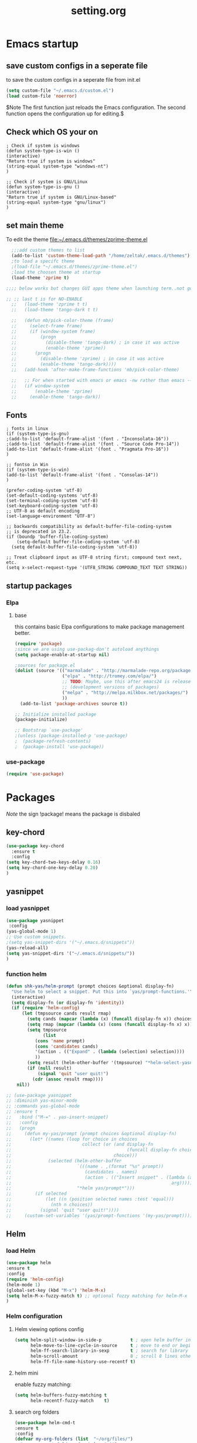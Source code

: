  #+Title: setting.org
 
* Emacs startup
  :PROPERTIES:
  :ID:       8193566d-2dd5-4368-8238-fac2fc9aa7e9
  :END:
** save custom configs in a seperate file
to save the custom configs in a seperate file from init.el

#+BEGIN_SRC emacs-lisp :results none
(setq custom-file "~/.emacs.d/custom.el")
(load custom-file 'noerror)
#+END_SRC

$Note The first function just reloads the Emacs configuration. The second function opens the configuration up for editing.$

** Check which OS your on
#+begin_src emacs-lisp results none
  ; Check if system is windows
  (defun system-type-is-win ()
  (interactive)
  "Return true if system is windows"
  (string-equal system-type "windows-nt")
  )

  ;; Check if system is GNU/Linux
  (defun system-type-is-gnu ()
  (interactive)
  "Return true if system is GNU/Linux-based"
  (string-equal system-type "gnu/linux")
  )
#+end_src
** set main theme

To edit the theme file:~/.emacs.d/themes/zprime-theme.el

#+BEGIN_SRC emacs-lisp :results none
  ;;;add custom themes to list
  (add-to-list 'custom-theme-load-path "/home/zeltak/.emacs.d/themes")
  ;to load a specifc theme 
  ;(load-file "~/.emacs.d/themes/zprime-theme.el")
  ;load the choosen theme at startup 
  (load-theme 'zprime t)

;;;; below works but changes GUI apps theme when launching term..not good..maybe look into this in future  

;; ;; last t is for NO-ENABLE
  ;;   (load-theme 'zprime t t)
  ;;   (load-theme 'tango-dark t t)
  
  ;;   (defun mb/pick-color-theme (frame)
  ;;     (select-frame frame)
  ;;     (if (window-system frame)
  ;;         (progn  
  ;;           (disable-theme 'tango-dark) ; in case it was active
  ;;           (enable-theme 'zprime))
  ;;       (progn  
  ;;         (disable-theme 'zprime) ; in case it was active
  ;;         (enable-theme 'tango-dark))))
  ;;   (add-hook 'after-make-frame-functions 'mb/pick-color-theme)
  
  ;;   ;; For when started with emacs or emacs -nw rather than emacs --daemon
  ;;   (if window-system
  ;;       (enable-theme 'zprime)
  ;;     (enable-theme 'tango-dark))

#+END_SRC

** Fonts
#+begin_src emacs-lisp results none
; fonts in linux
(if (system-type-is-gnu)
;(add-to-list 'default-frame-alist '(font . "Inconsolata-16"))
;(add-to-list 'default-frame-alist '(font . "Source Code Pro-14"))
(add-to-list 'default-frame-alist '(font . "Pragmata Pro-16"))
)

;; fontso in Win
(if (system-type-is-win)
(add-to-list 'default-frame-alist '(font . "Consolas-14"))
)

(prefer-coding-system 'utf-8)
(set-default-coding-systems 'utf-8)
(set-terminal-coding-system 'utf-8)
(set-keyboard-coding-system 'utf-8)
;; UTF-8 as default encoding
(set-language-environment "UTF-8")

;; backwards compatibility as default-buffer-file-coding-system
;; is deprecated in 23.2.
(if (boundp 'buffer-file-coding-system)
    (setq-default buffer-file-coding-system 'utf-8)
  (setq default-buffer-file-coding-system 'utf-8))
 
;; Treat clipboard input as UTF-8 string first; compound text next, etc.
(setq x-select-request-type '(UTF8_STRING COMPOUND_TEXT TEXT STRING))
#+end_src

#+RESULTS:
| UTF8_STRING | COMPOUND_TEXT | TEXT | STRING |

** startup packages
*** Elpa
**** base
this contains basic Elpa configurations to make package management better. 

#+begin_src emacs-lisp 
(require 'package)
;since we are using use-packag-don't autoload anythings
(setq package-enable-at-startup nil)

;sources for package.el 
(dolist (source '(("marmalade" . "http://marmalade-repo.org/packages/")
                  ("elpa" . "http://tromey.com/elpa/")
                  ;; TODO: Maybe, use this after emacs24 is released
                  ;; (development versions of packages)
                  ("melpa" . "http://melpa.milkbox.net/packages/")
                  ))
  (add-to-list 'package-archives source t))

;; Initialize installed package
(package-initialize)  

;; Bootstrap `use-package'
;(unless (package-installed-p 'use-package)
;  (package-refresh-contents)
;  (package-install 'use-package))

#+end_src

#+RESULTS:
: t

*** use-package
#+BEGIN_SRC emacs-lisp :results none
(require 'use-package)
#+END_SRC

* Packages
  
$Note$ the sign !package! means the package is disbaled

** key-chord

 #+BEGIN_SRC emacs-lisp :results none
(use-package key-chord 
  :ensure t
  :config
(setq key-chord-two-keys-delay 0.16)
(setq key-chord-one-key-delay 0.20)
)
#+END_SRC

** yasnippet
*** load yasnippet

#+BEGIN_SRC emacs-lisp :results none
(use-package yasnippet
 :config 
(yas-global-mode 1)
;; Use custom snippets.
;(setq yas-snippet-dirs '("~/.emacs.d/snippets"))
(yas-reload-all)
(setq yas-snippet-dirs '("~/.emacs.d/snippets/"))
)
#+END_SRC
*** function helm 
#+BEGIN_SRC emacs-lisp :results none
(defun shk-yas/helm-prompt (prompt choices &optional display-fn)
  "Use helm to select a snippet. Put this into `yas/prompt-functions.'"
  (interactive)
  (setq display-fn (or display-fn 'identity))
  (if (require 'helm-config)
      (let (tmpsource cands result rmap)
        (setq cands (mapcar (lambda (x) (funcall display-fn x)) choices))
        (setq rmap (mapcar (lambda (x) (cons (funcall display-fn x) x)) choices))
        (setq tmpsource
              (list
	       (cons 'name prompt)
	       (cons 'candidates cands)
	       '(action . (("Expand" . (lambda (selection) selection))))
	       ))
        (setq result (helm-other-buffer '(tmpsource) "*helm-select-yasnippet"))
        (if (null result)
            (signal 'quit "user quit!")
          (cdr (assoc result rmap))))
    nil))
#+END_SRC

#+BEGIN_SRC emacs-lisp :results none
  ;; (use-package yasnippet
  ;; :diminish yas-minor-mode
  ;; :commands yas-global-mode
  ;; :ensure t
  ;;   :bind ("M-=" . yas-insert-snippet)
  ;;   :config
  ;;   (progn
  ;;     (defun my-yas/prompt (prompt choices &optional display-fn)
  ;;       (let* ((names (loop for choice in choices
  ;;                           collect (or (and display-fn
  ;;                                            (funcall display-fn choice))
  ;;                                       choice)))
  ;;              (selected (helm-other-buffer
  ;;                         `(((name . ,(format "%s" prompt))
  ;;                            (candidates . names)
  ;;                            (action . (("Insert snippet" . (lambda (arg)
  ;;                                                             arg))))))
  ;;                         "*helm yas/prompt*")))
  ;;         (if selected
  ;;             (let ((n (position selected names :test 'equal)))
  ;;               (nth n choices))
  ;;           (signal 'quit "user quit!"))))
  ;;     (custom-set-variables '(yas/prompt-functions '(my-yas/prompt))))))
#+END_SRC

** Helm
*** load Helm
#+BEGIN_SRC emacs-lisp :results none
(use-package helm
:ensure t
:config
(require 'helm-config)
(helm-mode 1)
(global-set-key (kbd "M-x") 'helm-M-x)
(setq helm-M-x-fuzzy-match t) ;; optional fuzzy matching for helm-M-x
)
#+END_SRC
*** Helm configuration 
**** Helm viewing options config 

 #+BEGIN_SRC emacs-lisp :results none
 (setq helm-split-window-in-side-p           t ; open helm buffer inside current window, not occupy whole other window
       helm-move-to-line-cycle-in-source     t ; move to end or beginning of source when reaching top or bottom of source.
       helm-ff-search-library-in-sexp        t ; search for library in `require' and `declare-function' sexp.
       helm-scroll-amount                    8 ; scroll 8 lines other window using M-<next>/M-<prior>
       helm-ff-file-name-history-use-recentf t)
 #+END_SRC
**** helm mini
 enable fuzzy matching:
 #+BEGIN_SRC emacs-lisp :results none
 (setq helm-buffers-fuzzy-matching t
       helm-recentf-fuzzy-match    t)
 #+END_SRC
**** search org folders
 #+BEGIN_SRC emacs-lisp :results none
 (use-package helm-cmd-t
 :ensure t
 :config
 (defvar my-org-folders (list  "~/org/files/")
   "my permanent folders for helm-mini")

 (defun helm-my-org (&optional arg)
   "Use C-u arg to work with repos."
   (interactive "P")
   (if (consp arg)
       (call-interactively 'helm-cmd-t-repos)
     (let ((helm-ff-transformer-show-only-basename nil))
       (helm :sources (mapcar (lambda (dir)
				(helm-cmd-t-get-create-source-dir dir))
                              my-org-folders)
             :candidate-number-limit 20
             :buffer "*helm-my-org:*"
             :input "org$ "))))
 )
 #+END_SRC

**** google suggest 
 #+BEGIN_SRC emacs-lisp :results none
 (when (executable-find "curl")
   (setq helm-google-suggest-use-curl-p t))
 #+END_SRC

**** helm man-woman (man doc reader)
 enable at point
 #+BEGIN_SRC emacs-lisp :results none
 (add-to-list 'helm-sources-using-default-as-input 'helm-source-man-pages)
 #+END_SRC
**** helm locate
 enable fuzzy 
 #+BEGIN_SRC emacs-lisp :results none
 (setq helm-locate-fuzzy-match t)	    
 #+END_SRC
**** helm occur
no config needed 
** helm bibtex
https://github.com/tmalsburg/helm-bibtex

#+BEGIN_SRC emacs-lisp :results none
(use-package helm-bibtex
 :ensure t
 :config
(autoload 'helm-bibtex "helm-bibtex" "" t)
;(setq helm-bibtex-bibliography "/home/zeltak/org/files/Uni/papers/bib/kloog_2014.bib")
(setq helm-bibtex-bibliography "~/ZH_tmp/xkloog_2014.bib")
(setq helm-bibtex-library-path "/home/zeltak/Sync/Uni/pdf_lib/")

(setq helm-bibtex-browser-function
  (lambda (url _) (start-process "chromium" "*chromium*" "chromium" url)))


 (setq helm-bibtex-pdf-open-function
   (lambda (fpath)
     (start-process "okular" "*okular*" "okular" fpath)))
 )
#+END_SRC 


** ebib

#+BEGIN_SRC emacs-lisp :results none
(use-package ebib
 :ensure t
 :config
(setq ebib-preload-bib-files '("~/ZH_tmp/xkloog_2014.bib")) 

(setq ebib-common-optional-fields
      '(translator keywords origlanguage url file location
        partinfo subtitle edition abstract note annotator
        crossref urldate address subtitle language))

(setq ebib-file-associations '(("pdf" . "okular") ("djvu" . "okular")))
(setq ebib-uniquify-keys t)
(setq ebib-autogenerate-keys t)
(setq ebib-index-window-size 20)
(setq ebib-print-multiline t)

;index view
(setq ebib-index-display-fields (quote (year author)))
(setq ebib-sort-order (quote ((year) (author) )))


 )
#+END_SRC 


** hydra
 #+BEGIN_SRC emacs-lisp :results none
(use-package hydra
:ensure t )
#+END_SRC
** async
 $Note this is needed for org-download$
 #+BEGIN_SRC emacs-lisp :results none
(use-package async
:ensure t)
 #+END_SRC 

** EVIL

#+BEGIN_SRC emacs-lisp :results none
(use-package evil
:ensure t
:config
)
#+END_SRC

 #+begin_src emacs-lisp results none
   ;; (require 'evil)
   ;; (evil-mode 1)

   ;; ;for normal undo
   ;; (setq evil-want-fine-undo t)

   ;; ;;; esc quits
   ;; (define-key evil-normal-state-map [escape] 'keyboard-quit)
   ;; (define-key evil-visual-state-map [escape] 'keyboard-quit)
   ;; (define-key minibuffer-local-map [escape] 'minibuffer-keyboard-quit)
   ;; (define-key minibuffer-local-ns-map [escape] 'minibuffer-keyboard-quit)
   ;; (define-key minibuffer-local-completion-map [escape] 'minibuffer-keyboard-quit)
   ;; (define-key minibuffer-local-must-match-map [escape] 'minibuffer-keyboard-quit)
   ;; (define-key minibuffer-local-isearch-map [escape] 'minibuffer-keyboard-quit)

   ;; ;searches
   ;; (global-set-key (kbd "C-*") 'evil-search-symbol-forward)
   ;; (global-set-key (kbd "C-#") 'evil-search-symbol-backward)



 #+end_src

** EVIL NERD Commenter
https://github.com/redguardtoo/evil-nerd-commenter

 #+BEGIN_SRC emacs-lisp :results none
(use-package evil-nerd-commenter
:ensure t
:config
)
;(evilnc-default-hotkeys)
;(setq evilnc-hotkey-comment-operator ",,")
 #+END_SRC


** edit-server (for chrome interaction)
 #+BEGIN_SRC emacs-lisp :results none
   ;; (require 'edit-server)
   ;;  (edit-server-start)
   ;; (autoload 'edit-server-maybe-dehtmlize-buffer "edit-server-htmlize" "edit-server-htmlize" t)
   ;; (autoload 'edit-server-maybe-htmlize-buffer   "edit-server-htmlize" "edit-server-htmlize" t)
   ;; (add-hook 'edit-server-start-hook 'edit-server-maybe-dehtmlize-buffer)
   ;; (add-hook 'edit-server-done-hook  'edit-server-maybe-htmlize-buffer)
 #+END_SRC
** org-downlaod							     :ATTACH:
   :PROPERTIES:
   :ID:       54e01618-35eb-45c5-b0b7-6f830faef316
   :Attachments: screenshot_2015-04-05_08:15:22.png
   :END:
 provides function to drag images from browser and link address
 $Note$ this requires package async to be installed, @async must be loaded before this package@

#+BEGIN_SRC emacs-lisp :results none
  (use-package org-download 
   :ensure t
   :config
   (setq-default org-download-heading-lvl nil)
   (setq-default org-download-image-dir "/home/zeltak/org/attach/images_2015")
  )
 #+END_SRC

*** old configs 

#+BEGIN_SRC emacs-lisp :results none
  ;; (setq org-download-method 'attach
  ;;        org-download-screenshot-method "scrot -s %s"
  ;;        org-download-backend (if (executable-find "curl") "curl \"%s\" -o \"%s\"" t)))
#+END_SRC

 #+BEGIN_SRC emacs-lisp :results none
  ; (load-file "~/.emacs.g/extra/org-download/org-download.el")
  ; (setq-default org-download-heading-lvl nil)
  ; (setq-default org-download-image-dir "/home/zeltak/org/attach/images_2015")
 #+END_SRC

 #+BEGIN_SRC emacs-lisp :results none
;(if (string= system-name "voices") (setq-default org-download-image-dir "/home/zeltak/org/attach/images_2014/") (setq-default org-download-image-dir "/media/NAS/Uni/org/attach/images_2013/"))                                                           
 #+END_SRC
** org-dp (wrap code blocks functions) 
https://github.com/tj64/org-dp
*** load 
#+BEGIN_SRC emacs-lisp :results none
 (add-to-list 'load-path "/home/zeltak/.emacs.g/extra/org-dp/")
 (require 'org-dp-lib)
 #+END_SRC
*** TODO my wrap functions

#+BEGIN_SRC emacs-lisp :results none
 (when (require 'org-dp-lib nil t)

;;;;;;;;;; wrap in elisp
  (defun z/wrap-elisp ()
        (org-dp-wrap-in-block
         nil '(src-block nil nil nil (:language "emacs-lisp" :preserve-indent 1  :parameters ":results none" ))))

;for hydra create interactive new functions
(defun z/hydra-wrap-elisp () (interactive) (beginning-of-line) (z/wrap-elisp))

;;;;;;;;;; wrap in bash
  (defun z/wrap-bash ()
        (org-dp-wrap-in-block
         nil '(src-block nil nil nil (:language "sh" :preserve-indent 1  :parameters ":results none" ))))

;for hydra create interactive new functions
(defun z/hydra-wrap-bash () (interactive) (beginning-of-line) (z/wrap-bash))


;;;;;;;;;; wrap in bash
  (defun z/wrap-example ()
        (org-dp-wrap-in-block
         nil '(src-block nil nil nil (:language "example" :preserve-indent 1  :parameters ":results none" ))))

;for hydra create interactive new functions
(defun z/hydra-wrap-example () (interactive) (beginning-of-line) (z/wrap-example))



;;;;;;;;;; wrap in R
  (defun z/wrap-R ()
        (org-dp-wrap-in-block
         nil '(src-block nil nil nil (:language "R" :preserve-indent 1  :parameters ":results none" ))))

;for hydra create interactive new functions
(defun z/hydra-wrap-R () (interactive) (beginning-of-line) (z/wrap-R))
;end paren
     )
#+END_SRC

** Yasnippets 
*** base
#+BEGIN_SRC emacs-lisp :results none
(use-package yasnippet
:ensure t
:config
(require 'yasnippet)
;for orgmode properties fix 
(setq yas-indent-line 'fixed)
;set insert at point prompt type- here ido
(setq yas/prompt-functions '(yas/ido-prompt
                             yas/completing-prompt))
)
#+END_SRC

#+begin_src emacs-lisp results none
  ;; (require 'yasnippet)

  ;; (setq yas-snippet-dirs
  ;;       '("~/.emacs.d/snippets"                 ;; personal snippets
  ;;         ""           ;; foo-mode and bar-mode snippet collection
  ;;         "" ;; the yasmate collection
  ;;         ""         ;; the default collection
  ;;         ))

  ;; (yas-global-mode 1)

#+end_src

*** popup menu for inserting

this requires you to isntall 'popup' from MELPA beforehand

#+BEGIN_SRC emacs-lisp :results none
  ;; ;;; use popup menu for yas-choose-value
  ;; (require 'popup)

  ;; ;; add some shotcuts in popup menu mode
  ;; (define-key popup-menu-keymap (kbd "M-n") 'popup-next)
  ;; (define-key popup-menu-keymap (kbd "TAB") 'popup-next)
  ;; (define-key popup-menu-keymap (kbd "<tab>") 'popup-next)
  ;; (define-key popup-menu-keymap (kbd "<backtab>") 'popup-previous)
  ;; (define-key popup-menu-keymap (kbd "M-p") 'popup-previous)

  ;; (defun yas-popup-isearch-prompt (prompt choices &optional display-fn)
  ;;   (when (featurep 'popup)
  ;;     (popup-menu*
  ;;      (mapcar
  ;;       (lambda (choice)
  ;;         (popup-make-item
  ;;          (or (and display-fn (funcall display-fn choice))
  ;;              choice)
  ;;          :value choice))
  ;;       choices)
  ;;      :prompt prompt
  ;;      ;; start isearch mode immediately
  ;;      :isearch t
  ;;      )))

  ;; (setq yas-prompt-functions '(yas-popup-isearch-prompt yas-ido-prompt yas-no-prompt))
#+END_SRC

** ispell
#+BEGIN_SRC emacs-lisp :results none
(setq ispell-personal-dictionary "~/.emacs.d/ispell-dico-personal")
#+END_SRC
** Browse kill ring
#+BEGIN_SRC emacs-lisp :results none
(use-package browse-kill-ring
:ensure t
:config
)
#+END_SRC 

** !ido!

$note its built into emacs no intsall needed$

'flx-ido'- install it before ido through MELPA

#+BEGIN_SRC emacs-lisp :results none
  ;; (ido-mode 1)
  ;; (require 'flx-ido)
  ;; (ido-everywhere 1)
  ;; (flx-ido-mode 1)
  ;; ;; disable ido faces to see flx highlights.
  ;; (setq ido-use-faces nil)
  
  
  ;; (setq ido-max-directory-size 100000)
  ;; (ido-mode (quote both))
  ;; ; Use the current window when visiting files and buffers with ido
  ;; (setq ido-default-file-method 'selected-window)
  ;; (setq ido-default-buffer-method 'selected-window)
  
  
  
  ;; ;ignore case
  ;; (setq ido-case-fold t)
  ;; (setq ido-enable-flex-matching t) ; fuzzy matching is a must have
  
  ;; ;ido-ubiquitous
  
  ;; ;recents ido
  ;; (defun recentf-ido-find-file ()
  ;;   "Find a recent file using ido."
  ;;   (interactive)
  ;;   (let ((file (ido-completing-read "Choose recent file: " recentf-list nil t)))
  ;;     (when file
  ;;      (find-file file))))
  
  
  ;; ;this keybinding lets you even more quickly reach your home folder when in ido-find-file.
  
  ;; (add-hook 'ido-setup-hook
  ;;  (lambda ()
  ;;    ;; Go straight home
  ;;    (define-key ido-file-completion-map
  ;;      (kbd "~")
  ;;      (lambda ()
  ;;        (interactive)
  ;;        (if (looking-back "/")
  ;;            (insert "~/")
  ;;          (call-interactively 'self-insert-command))))))
#+END_SRC

** smex
#+BEGIN_SRC emacs-lisp :results none
(use-package smex
:ensure t
:config
)
#+END_SRC
** Bookmark+
#+BEGIN_SRC emacs-lisp :results none
(use-package bookmark+
:ensure t
:config
(setq bookmark-version-control t
      bookmark-save-flag t)
;ask for tags when saving a bookmark move nil to t to ask each time
(setq bmkp-prompt-for-tags-flag nil)
)

#+END_SRC

** Undo tree
#+BEGIN_SRC emacs-lisp :results none
(use-package undo-tree 
:ensure t
:config
(global-undo-tree-mode 1)
(setq undo-tree-auto-save-history t)
(setq undo-tree-history-directory-alist '((".*" . "~/.emacs.t/undo-files")))
(setq undo-tree-mode-lighter "")	 
)
#+END_SRC

** !hippie expand! 

$note its built into emacs no intsall needed$

#+BEGIN_SRC emacs-lisp :results none
  ;; (setq dcsh-command-list '("all_registers"
  ;;                               "check_design" "check_test" "compile" "current_design"
  ;;                               "link" "uniquify"
  ;;                               "report_timing" "report_clocks" "report_constraint"
  ;;                               "get_unix_variable" "set_unix_variable"
  ;;                               "set_max_fanout"
  ;;                               "report_area" "all_clocks" "all_inputs" "all_outputs"))
      
  ;;     (defun he-dcsh-command-beg ()
  ;;       (let ((p))
  ;;         (save-excursion
  ;;           (backward-word 1)
  ;;           (setq p (point)))
  ;;         p))
      
  ;;     (defun try-expand-dcsh-command (old)
  ;;       (unless old
  ;;         (he-init-string (he-dcsh-command-beg) (point))
  ;;         (setq he-expand-list (sort
  ;;                               (all-completions he-search-string (mapcar 'list dcsh-command-list))
  ;;                               'string-lessp)))
  ;;       (while (and he-expand-list
  ;;               (he-string-member (car he-expand-list) he-tried-table))
  ;;         (setq he-expand-list (cdr he-expand-list)))
  ;;       (if (null he-expand-list)
  ;;           (progn
  ;;             (when old (he-reset-string))
  ;;             ())
  ;;         (he-substitute-string (car he-expand-list))
  ;;         (setq he-tried-table (cons (car he-expand-list) (cdr he-tried-table)))
  ;;         (setq he-expand-list (cdr he-expand-list))
  ;;         t))
  
  ;; (setq hippie-expand-try-functions-list (cons 'yas/hippie-try-expand hippie-expand-try-functions-list))
   
  ;; (defun my-hippie-expand-completions (&optional hippie-expand-function)
  ;;       "Return the full list of possible completions generated by `hippie-expand'.
  ;;     The optional argument can be generated with `make-hippie-expand-function'."
  ;;       (let ((this-command 'my-hippie-expand-completions)
  ;;             (last-command last-command)
  ;;             (buffer-modified (buffer-modified-p))
  ;;             (hippie-expand-function (or hippie-expand-function 'hippie-expand)))
  ;;         (flet ((ding)) ; avoid the (ding) when hippie-expand exhausts its options.
  ;;           (while (progn
  ;;                    (funcall hippie-expand-function nil)
  ;;                    (setq last-command 'my-hippie-expand-completions)
  ;;                    (not (equal he-num -1)))))
  ;;         ;; Evaluating the completions modifies the buffer, however we will finish
  ;;         ;; up in the same state that we began, and (save-current-buffer) seems a
  ;;         ;; bit heavyweight in the circumstances.
  ;;         (set-buffer-modified-p buffer-modified)
  ;;         ;; Provide the options in the order in which they are normally generated.
  ;;         (delete he-search-string (reverse he-tried-table))))
       
  ;;     (defmacro my-ido-hippie-expand-with (hippie-expand-function)
  ;;       "Generate an interactively-callable function that offers ido-based completion
  ;;     using the specified hippie-expand function."
  ;;       `(call-interactively
  ;;         (lambda (&optional selection)
  ;;           (interactive
  ;;            (let ((options (my-hippie-expand-completions ,hippie-expand-function)))
  ;;              (if options
  ;;                  (list (ido-completing-read "Completions: " options)))))
  ;;           (if selection
  ;;               (he-substitute-string selection t)
  ;;             (message "No expansion found")))))
       
  ;;     (defun my-ido-hippie-expand ()
  ;;       "Offer ido-based completion for the word at point."
  ;;       (interactive)
  ;;       (my-ido-hippie-expand-with 'hippie-expand))
       
  ;; (global-set-key (kbd "<f12>") 'my-ido-hippie-expand)
  ;; (global-set-key [(meta f5)] (make-hippie-expand-function
  ;;                                '(try-expand-dcsh-command
  ;;                                  try-expand-dabbrev-visible
  ;;                                  try-expand-dabbrev
  ;;                                  try-expand-dabbrev-all-buffers) t))
  ;; (global-set-key (kbd "M-/") 'hippie-expand)
  ;; (global-set-key (kbd "TAB") 'hippie-expand)
  
#+END_SRC
  
** open with

#+BEGIN_SRC emacs-lisp :results none
(use-package openwith 
:ensure t
:config
(setq openwith-associations '(("\\.pdf\\'" "okular" (file))))
(setq openwith-associations '(("\\.mkv\\'" "mplayer" (file))))
(setq openwith-associations '(("\\.html\\'" "chromium" (file))))
(setq openwith-associations '(("\\.html\\'" "eww" (file))))
(setq openwith-associations '(("\\.mp4\\'" "vlc" (file))))
(setq openwith-associations '(("\\.ogm\\'" "vlc" (file))))
(setq openwith-associations '(("\\.avi\\'" "vlc" (file))))
(setq openwith-associations '(("\\.mpeg\\'" "vlc" (file))))
(setq openwith-associations '(("\\.mkv\\'" "vlc" (file))))
(openwith-mode t)
)
#+END_SRC
** expand region
https://github.com/magnars/expand-region.el

#+BEGIN_SRC emacs-lisp :results none
(use-package expand-region
 :ensure t
 :config
 :bind (
       ("M-2" . er/expand-region )
 )
)

#+END_SRC

:bind (("M-o l" . highlight-lines-matching-regexp)
         ("M-o r" . highlight-regexp)
         ("M-o w" . highlight-phrase)))


** Ace jump
*** evil mode specifics 
#+BEGIN_SRC emacs-lisp :results none 
  ;; some proposals for binding:
 
;  (define-key evil-motion-state-map (kbd "SPC") #'evil-ace-jump-char-mode)
;  (define-key evil-motion-state-map (kbd "C-SPC") #'evil-ace-jump-word-mode)
;  (define-key evil-motion-state-map (kbd "M-SPC") #'evil-ace-jump-line-mode)
   
  ;; (define-key evil-operator-state-map (kbd "SPC") #'evil-ace-jump-char-mode)      ; similar to f
  ;; (define-key evil-operator-state-map (kbd "C-SPC") #'evil-ace-jump-char-to-mode) ; similar to t
  ;; (define-key evil-operator-state-map (kbd "M-SPC") #'evil-ace-jump-word-mode)
  
#+END_SRC
** Ace window
*** use package
sets to only use homekeys 
#+BEGIN_SRC emacs-lisp :results none
(use-package ace-window
    :config
;set keys to only these 
    (setq aw-keys '(?a ?s ?d ?f ?g ?h ?j ?k ?l))
    (setq aw-background nil))
#+END_SRC
*** change font and size
#+BEGIN_SRC emacs-lisp :results none
(custom-set-faces
 '(aw-leading-char-face
   ((t (:inherit ace-jump-face-foreground :height 3.0)))))
#+END_SRC
** Avy
#+BEGIN_SRC emacs-lisp :results none
(defcustom avy-keys '(?a ?s ?d ?f ?g ?h ?j ?k ?l)
  "Keys for jumping.")
#+END_SRC

#+BEGIN_SRC emacs-lisp :results none
(global-set-key (kbd "C-;") 'avi-goto-char-2)
#+END_SRC

#+BEGIN_SRC emacs-lisp :results none
(setq avi-background t)
#+END_SRC

** Ace-isearch
https://github.com/tam17aki/ace-isearch
*** start ace-isearch
#+BEGIN_SRC emacs-lisp :results none
;use-package ace-isearch
;:ensure t
;:config
;(ace-isearch-mode +1)
;(global-ace-isearch-mode +1)
;)
#+END_SRC
*** customize 

#+BEGIN_SRC emacs-lisp :results none
;(custom-set-variables
; '(ace-isearch-input-length 7)
; '(ace-isearch-input-idle-delay 0.4)
; '(ace-isearch-submode 'ace-jump-char-mode)
; '(ace-isearch-use-ace-jump 'printing-char))

;(ace-isearch-set-ace-jump-after-isearch-exit t)
#+END_SRC

** ace zap
#+BEGIN_SRC emacs-lisp :results none
(use-package ace-jump-zap
  :ensure ace-jump-zap
)
#+END_SRC
** auctex
#+BEGIN_SRC emacs-lisp :results none
;(require 'tex)
;(setq preview-scale-function 1.1)
#+END_SRC
** lentic mode
https://github.com/phillord/lentic

#+BEGIN_SRC emacs-lisp :results none
(use-package lentic
 :ensure t
 :config
 )
#+END_SRC


** manage-minor-mode  
https://github.com/ShingoFukuyama/manage-minor-mode

Set minor-modes status for each major-mode in advance

#+BEGIN_SRC emacs-lisp :results none
(setq manage-minor-mode-default
      '((global
         (on   rainbow-mode)
         (off  line-number-mode))
        (emacs-lisp-mode
         (on   rainbow-delimiters-mode eldoc-mode show-paren-mode))
        (js2-mode
         (on   color-identifiers-mode)
         (off  flycheck-mode))))
#+END_SRC

** Rainbow mode
http://julien.danjou.info/projects/emacs-packages#rainbow-mode

#+BEGIN_SRC emacs-lisp :results none
(use-package rainbow-mode
:ensure t
:config
)

(dolist (hook '(css-mode-hook
                html-mode-hook
                js-mode-hook
                emacs-lisp-mode-hook
                org-mode-hook
                text-mode-hook
                ))
  (add-hook hook 'rainbow-mode))
#+END_SRC
** google contacts

#+BEGIN_SRC emacs-lisp :results none
(use-package google-contacts
:ensure t
:config
)
#+END_SRC
** TODO magit
   

https://github.com/magit/magit/blob/master/README.md#its-magit--an-emacs-mode-for-git

#+BEGIN_SRC emacs-lisp :results none

#+END_SRC 


** unfill
https://github.com/purcell/unfill

makes or unmakes a marked section wider/shorter (look fill command)

#+BEGIN_SRC emacs-lisp :results none
(use-package unfill
:ensure t
:config
)
#+END_SRC

** indent guide
#+BEGIN_SRC emacs-lisp :results none
(use-package indent-guide
:ensure t
:config
)


#+END_SRC
** Fill colum mode
#+BEGIN_SRC emacs-lisp :results none
(use-package fill-column-indicator
:ensure t
:config
)
#+END_SRC

** drag stuff
https://github.com/rejeep/drag-stuff.el

allows to drag text around via keyboard 

#+BEGIN_SRC emacs-lisp :results none
(use-package drag-stuff
 :ensure t
 :config
  )
#+END_SRC

** bug hunter
https://github.com/Malabarba/elisp-bug-hunter

#+BEGIN_SRC emacs-lisp :results none
(use-package bug-hunter
 :ensure t
 :config
  )
#+END_SRC

** mic-parens
better parens match than bulit in Emacs one 
#+BEGIN_SRC emacs-lisp :results none
(use-package mic-paren
 :ensure t
 :config
  )
#+END_SRC
** mu4e-maildirs-extension
https://github.com/agpchil/mu4e-maildirs-extension

#+BEGIN_SRC emacs-lisp :results none
(use-package mu4e-maildirs-extension
 :ensure t
 :config
(setq mu4e-maildirs-extension-title "Mail")
;(setq mu4e-maildirs-extension-custom-list (quote ("INBOX" "Starred"  )))
 )
#+END_SRC

** swiper
#+BEGIN_SRC emacs-lisp :results none
(use-package swiper 
 :ensure t
 :config
 )
#+END_SRC
** engine-mode
   
#+BEGIN_SRC emacs-lisp :results none
(use-package engine-mode
 :ensure t
 :config 
 )
#+END_SRC

** color-theme-approximate
 If it doesn't work try to put the line lower in the .emacs file (it happened to me). If everything still look like shit check that you have the correct XTERM environment variable set 
$Note- is different inside screen or tmux$

#+BEGIN_SRC emacs-lisp :results none
(use-package color-theme-approximate
 :ensure t
 :config
(color-theme-approximate-on)
 )
#+END_SRC 

** peep dired

#+BEGIN_SRC emacs-lisp :results none
(use-package peep-dired
 :ensure t
 :config
 (setq peep-dired-ignored-extensions '("mkv" "iso" "mp4"))
 )
#+END_SRC 

** dired plugins
*** dired-x
$Note-no need to install its a internal dired package$ 
#+BEGIN_SRC emacs-lisp :results none
(require 'dired-x)
#+END_SRC 
*** dired sort
#+BEGIN_SRC emacs-lisp :results none
(use-package dired-sort
 :ensure t
 :config
  )
#+END_SRC 
*** dired+
#+BEGIN_SRC emacs-lisp :results none
(use-package dired+
 :ensure t
 :config
(toggle-diredp-find-file-reuse-dir 1)
  )
#+END_SRC 
*** dired-details
#+BEGIN_SRC emacs-lisp :results none
(use-package dired-details
 :ensure t
 :config
(setq dired-details-hide-link-targets nil)
 )
#+END_SRC 
*** dired-details+

#+BEGIN_SRC emacs-lisp :results none
(use-package dired-details+
 :ensure t
 :config
 )
#+END_SRC 

*** dired-avfs
#+BEGIN_SRC emacs-lisp :results none
(use-package dired-avfs
 :ensure t
 :config
 )
#+END_SRC 

*** TODO dired-filter
https://github.com/Fuco1/dired-hacks
#+BEGIN_SRC emacs-lisp :results none
(use-package dired-filter
 :ensure t
 :config
 )
#+END_SRC 
*** TODO dired-narrow
https://github.com/Fuco1/dired-hacks
#+BEGIN_SRC emacs-lisp :results none
(use-package dired-narrow
 :ensure t
 :config
 )
#+END_SRC 

*** dired-efap (rename file at point)

#+BEGIN_SRC emacs-lisp :results none
(use-package dired-efap
 :ensure t
 :config
 
 )
#+END_SRC 

** password-store
#+BEGIN_SRC emacs-lisp :results none
(add-to-list 'load-path "/home/zeltak/.emacs.g/password-store/")
(require 'password-store)
#+END_SRC
** golden ratio
https://github.com/roman/golden-ratio.el

allows to dynamically resize the non currently edited pane

#+BEGIN_SRC emacs-lisp :results none
(use-package golden-ratio
 :ensure t
 :config
 (require 'golden-ratio)
 (golden-ratio-mode 1)
 )
#+END_SRC
** winner-mode
#+BEGIN_SRC emacs-lisp :results none
(winner-mode 1)
#+END_SRC
* Functions
** Encoding
*** fix unicode characters
#+BEGIN_SRC emacs-lisp :results none
(defun z-fix-characters 
(start end) 
(interactive "r") 
(let ((buffer-invisibility-spec)) (query-replace-regexp "[^\t\n\r\f -~]" ""))
)

(defun z-fix2-characters ()
  (interactive)
  (let ()
    (query-replace-regexp "[^\t\n\r\f -~]" "")
    ))
#+END_SRC
** Editing
*** Increment years

#+BEGIN_SRC emacs-lisp
(defun z-year-increment  (buffer max-year)
  (interactive "b\nsMax year (yy): ")
  (setq max-year (string-to-number max-year))
  (let ((year 2003)
        (newbuf (get-buffer-create "increment-year")))
    (let ((s (with-current-buffer buffer
               (buffer-substring (point-min) (point-max)))))
      (dotimes (n (1+ max-year))
        (with-current-buffer newbuf
          (goto-char (point-max))
          (insert "\n")
          (insert (replace-regexp-in-string (int-to-string year)
                                            (int-to-string (+ year n))
                                            s)))))
    (switch-to-buffer newbuf)))
#+END_SRC

#+RESULTS:
: z-year-increment

*** Get rid of blank lines
#+BEGIN_SRC emacs-lisp :results none
(defun flush-blank-lines ()
    "Removes all blank lines from buffer or region"
     (interactive)
     (save-excursion
       (let (min max)
         (if (equal (region-active-p) nil)
             (mark-whole-buffer))
         (setq min (region-beginning) max (region-end))
         (flush-lines "^ *$" min max t))))
#+END_SRC 
*** Join lines

#+BEGIN_SRC emacs-lisp :results none
(global-set-key (kbd "M-j")
            (lambda ()
                  (interactive)
                  (join-line -1)))
#+END_SRC
*** Fill/unfill paragraph
#+BEGIN_SRC emacs-lisp :results none
(defun unfill-paragraph ()
  "Replace newline chars in current paragraph by single spaces.
This command does the inverse of `fill-paragraph'."
  (interactive)
  (let ((fill-column 90002000)) ; 90002000 is just random. you can use `most-positive-fixnum'
    (fill-paragraph nil)))

(defun unfill-region (start end)
  "Replace newline chars in region by single spaces.
This command does the inverse of `fill-region'."
  (interactive "r")
  (let ((fill-column 90002000))
    (fill-region start end)))

#+END_SRC
*** Count words in region
#+BEGIN_SRC emacs-lisp :results none

(defun z-count-words-region (posBegin posEnd)
  "Print number of words and chars in region."
  (interactive "r")
  (message "Counting …")
  (save-excursion
    (let (wordCount charCount)
      (setq wordCount 0)
      (setq charCount (- posEnd posBegin))
      (goto-char posBegin)
      (while (and (< (point) posEnd)
                  (re-search-forward "\\w+\\W*" posEnd t))
        (setq wordCount (1+ wordCount)))

      (message "Words: %d. Chars: %d." wordCount charCount)
      )))

#+END_SRC
*** Copy and comment
#+BEGIN_SRC emacs-lisp :results none
(defun z/copy-comment-paste ()
  "copy active region/current line, comment, and then paste"
  (interactive)
  (unless (use-region-p)
    (progn
      (beginning-of-line 2)
      (push-mark (line-beginning-position 0))))
  (kill-ring-save (region-beginning) (region-end))
  (comment-region (region-beginning) (region-end))
  (yank)
  (exchange-point-and-mark)
  (indent-according-to-mode))


#+END_SRC
*** comment/uncomment line
#+BEGIN_SRC emacs-lisp :results none
(defun z/comment-line (n)
  "Comment or uncomment current line and leave point after it.
With positive prefix, apply to N lines including current one.
With negative prefix, apply to -N lines above.
If region is active, apply to active region instead."
  (interactive "p")
  (if (use-region-p)
      (comment-or-uncomment-region
       (region-beginning) (region-end))
    (let ((range
           (list (line-beginning-position)
                 (goto-char (line-end-position n)))))
      (comment-or-uncomment-region
       (apply #'min range)
       (apply #'max range)))
    (forward-line 1)
    (back-to-indentation)))

#+END_SRC

*** move line up/down
    #+BEGIN_SRC emacs-lisp :results none
(defun move-line-up ()
  "Move up the current line."
  (interactive)
  (transpose-lines 1)
  (forward-line -2)
  (indent-according-to-mode))

(defun move-line-down ()
  "Move down the current line."
  (interactive)
  (forward-line 1)
  (transpose-lines 1)
  (forward-line -1)
  (indent-according-to-mode))

#+END_SRC
*** insert date
#+BEGIN_SRC emacs-lisp :results none
(defun z-insert-date (&optional addTimeStamp-p)
  "Insert current date and or time. In this format yyyy-mm-dd.
 When called with `universal-argument', insert date and time, e.g. 2012-05-28T07:06:23-07:00
 Replaces text selection.See also `current-date-time-string'."
  (interactive "P")
  (when (region-active-p) (delete-region (region-beginning) (region-end) ) )
  (cond
   ((equal addTimeStamp-p nil ) (insert (format-time-string "%Y-%m-%d")))
   (t (insert (current-date-time-string))) ) )
#+END_SRC
*** copy/paste to/from x clip

#+BEGIN_SRC emacs-lisp :results none
(defun copy-to-x-clipboard ()
  (interactive)
  (if (region-active-p)
      (progn
        (cond
         ((and (display-graphic-p) x-select-enable-clipboard)
          (x-set-selection 'CLIPBOARD (buffer-substring (region-beginning) (region-end))))
         (t (shell-command-on-region (region-beginning) (region-end)
                                     (cond
                                      (*cygwin* "putclip")
                                      (*is-a-mac* "pbcopy")
                                      (*linux* "xsel -ib")))
            ))
        (message "Yanked region to clipboard!")
        (deactivate-mark))
        (message "No region active; can't yank to clipboard!")))

(defun paste-from-x-clipboard()
  (interactive)
  (cond
   ((and (display-graphic-p) x-select-enable-clipboard)
    (insert (x-selection 'CLIPBOARD)))
   (t (shell-command
       (cond
        (*cygwin* "getclip")
        (*is-a-mac* "pbpaste")
        (t "xsel -ob"))
       1))
   ))
#+END_SRC

*** copy and indent lines

#+BEGIN_SRC emacs-lisp :results none
(defun prelude-indent-rigidly-and-copy-to-clipboard (begin end indent)
  "Copy the selected code region to the clipboard, indented according
to Markdown blockquote rules."
  (let ((buffer (current-buffer)))
    (with-temp-buffer
      (insert-buffer-substring-no-properties buffer begin end)
      (indent-rigidly (point-min) (point-max) indent)
      (clipboard-kill-ring-save (point-min) (point-max)))))

(defun prelude-indent-blockquote-and-copy-to-clipboard (begin end)
  "Copy the selected code region to the clipboard, indented according
to markdown blockquote rules (useful to copy snippets to StackOverflow, Assembla, Github."
  (interactive "r")
  (prelude-indent-rigidly-and-copy-to-clipboard begin end 4))

(defun prelude-indent-nested-blockquote-and-copy-to-clipboard (begin end)
  "Copy the selected code region to the clipboard, indented according
to markdown blockquote rules. Useful to add snippets under bullet points."
  (interactive "r")
  (prelude-indent-rigidly-and-copy-to-clipboard begin end 6))

#+END_SRC
*** search replace all document
@currently below code broken@

#+BEGIN_SRC emacs-lisp :results none
;(defun  z/search-replace-file ()
;(interactive)
;(goto-char (point-min))
;(query-replace-regexp ))

#+END_SRC
*** duplicate line/region 
#+BEGIN_SRC emacs-lisp :results none
(defun duplicate-current-line-or-region (arg)
  "Duplicates the current line or region ARG times.
If there's no region, the current line will be duplicated. However, if
there's a region, all lines that region covers will be duplicated."
  (interactive "p")
  (let (beg end (origin (point)))
    (if (and mark-active (> (point) (mark)))
        (exchange-point-and-mark))
    (setq beg (line-beginning-position))
    (if mark-active
        (exchange-point-and-mark))
    (setq end (line-end-position))
    (let ((region (buffer-substring-no-properties beg end)))
      (dotimes (i arg)
        (goto-char end)
        (newline)
        (insert region)
        (setq end (point)))
      (goto-char (+ origin (* (length region) arg) arg)))))
#+END_SRC

**** old method for line only 
#+BEGIN_SRC emacs-lisp :results none
(defun duplicate-line()
  (interactive)
  (move-beginning-of-line 1)
  (kill-line)
  (yank)
  (open-line 1)
  (next-line 1)
  (yank)
)
#+END_SRC

*** copy current line
#+BEGIN_SRC emacs-lisp :results none
(defun z/copy-line (arg)
    "Copy lines (as many as prefix argument) in the kill ring.
      Ease of use features:
      - Move to start of next line.
      - Appends the copy on sequential calls.
      - Use newline as last char even on the last line of the buffer.
      - If region is active, copy its lines."
    (interactive "p")
    (let ((beg (line-beginning-position))
          (end (line-end-position arg)))
      (when mark-active
        (if (> (point) (mark))
            (setq beg (save-excursion (goto-char (mark)) (line-beginning-position)))
          (setq end (save-excursion (goto-char (mark)) (line-end-position)))))
      (if (eq last-command 'copy-line)
          (kill-append (buffer-substring beg end) (< end beg))
        (kill-ring-save beg end)))
    (kill-append "\n" nil)
    (beginning-of-line (or (and arg (1+ arg)) 2))
    (if (and arg (not (= 1 arg))) (message "%d lines copied" arg)))
#+END_SRC
*** auto spell correction function
from:
http://endlessparentheses.com/ispell-and-abbrev-the-perfect-auto-correct.html

this will store the abbrevs here: 
file:/home/zeltak/.emacs.d/abbrv/personal_abbrv.txt

 #+BEGIN_SRC emacs-lisp :results none
; (define-key ctl-x-map "\C-i" 'endless/ispell-word-then-abbrev)

 (define-prefix-command 'endless/toggle-map)
 ;; The manual recommends C-c for user keys, but C-x t is
 ;; always free, whereas C-c t is used by some modes.
 (define-key ctl-x-map "t" 'endless/toggle-map)
 (define-key endless/toggle-map "w" 'endless/ispell-word-then-abbrev)

 (defun endless/ispell-word-then-abbrev (p)
   "Call `ispell-word'. Then create an abbrev for the correction made.
 With prefix P, create local abbrev. Otherwise it will be global."
   (interactive "P")
   (let ((bef (downcase (or (thing-at-point 'word) ""))) aft)
     (call-interactively 'ispell-word)
     (setq aft (downcase (or (thing-at-point 'word) "")))
     (unless (string= aft bef)
       (message "\"%s\" now expands to \"%s\" %sally"
		bef aft (if p "loc" "glob"))
       (define-abbrev
         (if p local-abbrev-table global-abbrev-table)
         bef aft))))
 #+END_SRC

*** common used regex
**** delete all numeric characters
#+BEGIN_SRC emacs-lisp :results none
(defun z/regex-delete-numeric  ()
  "delete all numeric characters"
  (interactive)
  (goto-char (point-min))
  (replace-regexp "[0-9]" "")
)
#+END_SRC

*** Code box
#+BEGIN_SRC emacs-lisp :results none
(defun z/comment-box (b e)
  "Draw a box comment around the region but arrange for the region
to extend to at least the fill column. Place the point after the
comment box."
  (interactive "r")
  (let ((e (copy-marker e t)))
    (goto-char b)
    (end-of-line)
    (insert-char ?  (- fill-column (current-column)))
    (comment-box b e 1)
    (goto-char e)
    (set-marker e nil)))

#+END_SRC
*** insert Unicode texts

#+BEGIN_SRC emacs-lisp :results none
(defun z/insert-keyleft ()
  " insert 【   "
  (interactive)
  (insert "【")
  )

(defun z/insert-keyright ()
  " insert 】   "
  (interactive)
  (insert "】")
  )


(defun z/insert-keyboth ()
  " insert 【】  "
  (interactive)
  (insert "【 】")
(backward-char 2)  
)

(defun z/insert-bashscript ()
  " insert #!/bin/sh  "
  (interactive)
  (insert "#!/bin/sh")
)


#+END_SRC
** org
*** convert to same level header
#+BEGIN_SRC emacs-lisp :results none
(defun z/org-convert-header-samelevel  ()
                     (interactive)                                
                     (let ((current-prefix-arg '(4)))             
                       (call-interactively #'org-toggle-heading)))

#+END_SRC

*** expand code block keys 
#+BEGIN_SRC emacs-lisp :results none
(defun pl/hot-expand (str)
  "Expand org template."
  (insert str)
  (org-try-structure-completion))

(with-eval-after-load "org"
  (define-key org-mode-map "<"
    (lambda () (interactive)
      (if (looking-back "^")
          (hydra-org-template/body)
        (self-insert-command 1)))))

#+END_SRC
*** TODO org refile with prefix
broken this way, causes erros in init 
#+BEGIN_SRC emacs-lisp :results none
;(fset 'z/prefix-org-refile (C-u M-x org-refile))   
#+END_SRC

** Root actions
*** edit file as root
#+BEGIN_SRC emacs-lisp :results none
(defun z-edit-file-as-root ()
  "Edit the file that is associated with the current buffer as root"
  (interactive)
  (if (buffer-file-name)
      (progn
        (setq file (concat "/sudo:root@localhost:" (buffer-file-name)))
        (find-file file))
    (message "Current buffer does not have an associated file.")))


#+END_SRC
** Buffers
*** kill other buffers
#+BEGIN_SRC emacs-lisp :results none
(defun z-kill-other-buffers ()
      "Kill all other buffers."
      (interactive)
      (mapc 'kill-buffer (delq (current-buffer) (buffer-list))))

#+END_SRC

*** movment in buffer
#+BEGIN_SRC emacs-lisp :results none
(defun next-user-buffer ()
  "Switch to the next user buffer.
User buffers are those whose name does not start with *."
  (interactive)
  (next-buffer)
  (let ((i 0))
    (while (and (string-match "^*" (buffer-name)) (< i 50))
      (setq i (1+ i)) (next-buffer) )))

(defun previous-user-buffer ()
  "Switch to the previous user buffer.
User buffers are those whose name does not start with *."
  (interactive)
  (previous-buffer)
  (let ((i 0))
    (while (and (string-match "^*" (buffer-name)) (< i 50))
      (setq i (1+ i)) (previous-buffer) )))

(defun next-emacs-buffer ()
  "Switch to the next emacs buffer.
Emacs buffers are those whose name starts with *."
  (interactive)
  (next-buffer)
  (let ((i 0))
    (while (and (not (string-match "^*" (buffer-name))) (< i 50))
      (setq i (1+ i)) (next-buffer) )))

(defun previous-emacs-buffer ()
  "Switch to the previous emacs buffer.
Emacs buffers are those whose name starts with *."
  (interactive)
  (previous-buffer)
  (let ((i 0))
    (while (and (not (string-match "^*" (buffer-name))) (< i 50))
      (setq i (1+ i)) (previous-buffer) )))


(defun switch-to-previous-buffer ()
  "Switch to previously open buffer.
Repeated invocations toggle between the two most recently open buffers."
  (interactive)
  (switch-to-buffer (other-buffer (current-buffer) 1)))


#+END_SRC
*** save current file and close window
#+BEGIN_SRC emacs-lisp :results none
(defun z-save-buffer-close-window ()
  "DOCSTRING"
  (interactive)
    (save-buffer)
    (kill-this-buffer)
  )
#+END_SRC
** windows (panes)
*** resize via menu
#+BEGIN_SRC emacs-lisp :results none
(defun resize-window (&optional arg)    ; Hirose Yuuji and Bob Wiener
  "*Resize window interactively."
  (interactive "p")
  (if (one-window-p) (error "Cannot resize sole window"))
  (or arg (setq arg 1))
  (let (c)
    (catch 'done
      (while t
	(message
	 "h=heighten, s=shrink, w=widen, n=narrow (by %d);  1-9=unit, q=quit"
	 arg)
	(setq c (read-char))
	(condition-case ()
	    (cond
	     ((= c ?h) (enlarge-window arg))
	     ((= c ?s) (shrink-window arg))
	     ((= c ?w) (enlarge-window-horizontally arg))
	     ((= c ?n) (shrink-window-horizontally arg))
	     ((= c ?\^G) (keyboard-quit))
	     ((= c ?q) (throw 'done t))
	     ((and (> c ?0) (<= c ?9)) (setq arg (- c ?0)))
	     (t (beep)))
	  (error (beep)))))
    (message "Done.")))
#+END_SRC
*** swap window location
#+BEGIN_SRC emacs-lisp :results none
(defun transpose-windows (arg)
   "Transpose the buffers shown in two windows."
   (interactive "p")
   (let ((selector (if (>= arg 0) 'next-window 'previous-window)))
     (while (/= arg 0)
       (let ((this-win (window-buffer))
             (next-win (window-buffer (funcall selector))))
         (set-window-buffer (selected-window) next-win)
         (set-window-buffer (funcall selector) this-win)
         (select-window (funcall selector)))
       (setq arg (if (plusp arg) (1- arg) (1+ arg))))))
#+END_SRC

** open a specific dir
#+BEGIN_SRC emacs-lisp :results none
(defun ood () (interactive) (dired "/home/zeltak/org"))
#+END_SRC
** General emacs
*** create scratch buffer
#+BEGIN_SRC emacs-lisp :results none
(defun create-scratch-buffer nil
   "create a scratch buffer"
   (interactive)
   (switch-to-buffer (get-buffer-create "*scratch*"))
   (lisp-interaction-mode))  
#+END_SRC
** toggles 
*** auto narrow/widen

#+BEGIN_SRC emacs-lisp :results none
(defun z/narrow-or-widen-dwim ()
"If the buffer is narrowed, it widens. Otherwise, it narrows to region, or Org subtree."
(interactive)
(cond ((buffer-narrowed-p) (widen))
((region-active-p) (narrow-to-region (region-beginning) (region-end)))
((equal major-mode 'org-mode) (org-narrow-to-subtree))
(t (error "Please select a region to narrow to"))))
#+END_SRC

** outside Emacs
*** search google
#+BEGIN_SRC emacs-lisp :results none
(require 'thingatpt)

(defun google-search ()
  "Googles a query or region if any."
  (interactive)
  (browse-url
   (concat
    "http://www.google.com/search?ie=utf-8&oe=utf-8&q="
    (if mark-active
        (buffer-substring (region-beginning) (region-end))
      (read-string "Google: ")))))
#+END_SRC

** test Emacs config
#+BEGIN_SRC emacs-lisp :results none
(defun ora-test-emacs ()
  (interactive)
  (require 'async)
  (async-start
   (lambda () (shell-command-to-string
          "emacs --batch --eval \"
(condition-case e
    (progn
      (load \\\"~/.emacs.d/settings.el\\\")
      (message \\\"-OK-\\\"))
  (error
   (message \\\"ERROR!\\\")
   (signal (car e) (cdr e))))\""))
   `(lambda (output)
      (if (string-match "-OK-" output)
          (when ,(called-interactively-p 'any)
            (message "All is well"))
        (switch-to-buffer-other-window "*startup error*")
        (delete-region (point-min) (point-max))
        (insert output)
        (search-backward "ERROR!")))))
#+END_SRC
** bibtex
*** ebib
* Macros
** org faces

#+BEGIN_SRC emacs-lisp :results none
(fset 'orgstyle-tnote
   [?! home ?!])
(define-key org-mode-map (kbd "C-1") 'orgstyle-tnote)


(fset 'orgstyle-warning
   "@\341@WARNING:")
(define-key org-mode-map (kbd "C-2") 'orgstyle-warning)

(fset 'orgstyle-warning2
   [?@ home ?@])
(define-key org-mode-map (kbd "C-S-2") 'orgstyle-warning2)



(fset 'orgstyle-com1
   [?~ home ?~])
(define-key org-mode-map (kbd "C-3") 'orgstyle-com1)

(fset 'orgstyle-note
   "$\341$NOTE:")
(define-key org-mode-map (kbd "C-4") 'orgstyle-note)

(fset 'orgstyle-note2
   [?$ home ?$])
(define-key org-mode-map (kbd "C-S-4") 'orgstyle-note2)

(fset 'orgstyle-tip
   "%\341%TIP:")
(define-key org-mode-map (kbd "C-5") 'orgstyle-tip)


(fset 'orgstyle-tip2
   [?% home ?%])
(define-key org-mode-map (kbd "C-S-5") 'orgstyle-tip2)


(fset 'orgstyle-code
   [?^ home ?^])
(define-key org-mode-map (kbd "C-6") 'orgstyle-code)

(fset 'orgstyle-header
   [?& home ?&])
(define-key org-mode-map (kbd "C-7") 'orgstyle-header)

(fset 'orgstyle-bold
   [?* home ?*])
(define-key org-mode-map (kbd "C-7") 'orgstyle-bold)

(fset 'orgstyle-highlight-green
   [?' home ?'])
(define-key org-mode-map (kbd "C-9") 'orgstyle-highlight-green)

(fset 'orgstyle-com2
   [?` home ?`])
(define-key org-mode-map (kbd "C-0") 'orgstyle-com2)

(fset 'underline_net_delete
   [?\M-% ?\  return return ?!])

#+END_SRC

** Editing
*** lines not paragraphs
#+BEGIN_SRC emacs-lisp :results none
;;;; Saved macros
;; Saved macro - adds latex end-lines to verse passages
(fset 'versify
      [?\C-a ?\C-e ?\\ ?\\ down])

;(global-set-key (kbd "") 'versify)
#+END_SRC

** prefix macro
#+BEGIN_SRC emacs-lisp :results none
(defmacro C-u (&rest args)
  (let ((prefix (list 4)))
    (while (cdr args)
      (cond
       ((eq (car args) 'C-u)
        (setf (car prefix) (* 4 (car prefix))))
       ((eq (car args) 'M-x)
        ;; ignore
        t)
       (t
        (error "Unknown arg %S" (car args))))
      (setq args (cdr args)))
    (unless (functionp (car args))
      (error "%S is not a function" (car args)))
    `(lambda ()
       (interactive)
       (let ((current-prefix-arg ',prefix))
         (call-interactively ',(car args))))))
#+END_SRC
** mu4e
*** delete and exe
#+BEGIN_SRC emacs-lisp :results none
(fset 'del_exe_mu4e
   [?d ?x ?y ])

#+END_SRC
* Key binds
  :PROPERTIES:
  :ID:       d4e38ca1-43ac-4fb5-a31f-5b432a4c0418
  :END:
** 1-unbind keys
#+BEGIN_SRC emacs-lisp :results none
(global-unset-key (kbd "<f1>"))
(global-unset-key (kbd "<f2>"))
(global-unset-key (kbd "<f3>"))
(global-unset-key (kbd "<f4>"))
(global-unset-key (kbd "<f5>"))
(global-unset-key (kbd "<f6>"))
(global-unset-key (kbd "<f7>"))
(global-unset-key (kbd "<f8>"))
(global-unset-key (kbd "<f9>"))
(global-unset-key (kbd "<f10>"))
(global-unset-key (kbd "<f11>"))
(global-unset-key (kbd "<f12>"))
(global-unset-key (kbd "C-v "))
(global-unset-key (kbd "C-M-p"))
(global-unset-key (kbd "C-M-e"))
(global-unset-key (kbd "C-M-b"))
(global-unset-key (kbd "C-M-b"))
#+END_SRC
** editing 
#+BEGIN_SRC emacs-lisp :results none
(key-chord-define-global "yy"     'z/copy-line)
(key-chord-define-global "jj"     'avi-goto-char-2)
#+END_SRC

** movment
#+BEGIN_SRC emacs-lisp :results none
(global-unset-key (kbd "M-`"))
(global-set-key (kbd "M-`") 'avi-goto-char-2)
#+END_SRC

** org
#+BEGIN_SRC emacs-lisp :results none
;Create an ID for the entry at point if it does not yet have one.
(global-set-key "\C-ca" 'org-agenda)
(global-set-key (kbd "C-c c") 'org-capture)
(global-set-key "\C-cs" 'org-babel-execute-subtree)
(global-set-key "\C-cl" 'org-store-link)
#+END_SRC

** hydra
*** Emacs//toggles (f1)
**** main toggles 
#+BEGIN_SRC emacs-lisp :results none
(global-set-key
   (kbd "<f1>")
(defhydra hydra-toggles (:color blue)
  "toggle Emacs configs"
  ("g"     indent-guide-mode            "indent guide")
  ("f"     fci-mode                     "fci")
  ("k"     key-chord-mode               "key chord")
  ("l"     linum-mode             "linum")
  ("t"     lentic-mode             "lentic ")
  ("e"     evil-mode                    "evil mode")
  ("r"     read-only-mode       "read only mode ") 
  ("v"     view-mode       "view mode ") 
  ("w"     whitespace-mode              "whitespace" )
  ("=" text-scale-increase "font plus" :color red)
  ("-" text-scale-decrease "font minus" :color red)
  ("p" list-packages          "MELPA")
  ("s" create-scratch-buffer   "create scratch")
  ("c" cua-mode          "cua")
  ("m"  hydra-toggles-macro/body "macros")
  ("h"      hydra-toggles-help/body     "hel-keys")
  ("q"     nil                          "cancel" )
))
#+END_SRC

**** extra macro commands

 #+BEGIN_SRC emacs-lisp :results none
 (defhydra hydra-toggles-macro  (:color blue :hint nil )
      "macro commands
      "
      ("s" start-kbd-macro  "start macro" ) 
      ("e" end-kbd-macro  "end macro" ) 
      ("n" name-last-kbd-macro  "name macro" ) 
      ("i" insert-kbd-macro  "insert macro" ) 
      ("q" nil "cancel" nil)
 )
 #+END_SRC

**** help menu commands
 #+BEGIN_SRC emacs-lisp :results none
 (defhydra hydra-toggles-help   (:color blue :hint nil )
      "help commands
      "
      ("k" describe-key   "keybinds help" ) 
      ("v" describe-variable    "variable help" ) 
      ("f" describe-function   "function help" ) 
      ("q" nil "cancel" nil)
 )
 #+END_SRC
*** dired hydra (f2)
**** main
#+BEGIN_SRC emacs-lisp :results noneq
(global-set-key
   (kbd "<f2>")
(defhydra hydra-dired-main (:color blue)
  "dired"
  ("<f2>"     dired            "start dired")
  ("j"  dired-jump  "jump current folder")
  ("p"  peep-dired      "toggle peep mode")
  ("t"   hydra-dired-configs/body      "dired toggles")
  ("m"   diredp-mark/unmark-extensio      "mark")
  ("q"     nil                          "cancel" )
))
#+END_SRC

**** dired togles
 #+BEGIN_SRC emacs-lisp :results none
 (defhydra hydra-dired-configs (:color blue )
      "
      "
     ("o" dired-omit-mode  "dired omit" ) 
     ("w" wdired-change-to-wdired-mode  "wdired" ) 
      ("q" nil "cancel" nil)
 )
 #+END_SRC

dired-omit-mode

*** spelling (F3)
 #+BEGIN_SRC emacs-lisp :results none
   (global-set-key
    (kbd "<f3>")
    (defhydra hydra-spell  ()
      "spell checking "
      ("<f3>" endless/ispell-word-then-abbrev  "check and add to abbrv" :color blue)
      ("i"    ispell  "start spell checker" :color blue)
      ("w"   ispell-word  "check word" :color blue)
      ("b"   flyspell-goto-next-error  "go to next bad word" :color blue)
      ("c"   flyspell-check-next-highlighted-word  "check next bad word" :color blue)
      ("q" nil "cancel")))
 #+END_SRC
*** code blocks (F4)
 #+BEGIN_SRC emacs-lisp :results none
   (global-set-key
    (kbd "<f4>")
    (defhydra hydra-org-blocks ()
    "
_c_enter  _q_uote    _L_aTeX:
_l_atex   _e_xample  _i_ndex:
_a_scii   _v_erse    _I_NCLUDE:
_s_rc     ^ ^        _H_TML:
_h_tml    ^ ^        _A_SCII:
"
      ("z"    org-dp-wrap-in-block   "multi_wrap" :color blue)
      ("<f4>" z/hydra-wrap-elisp "elisp" :color blue)
      ("r"    z/hydra-wrap-R "R" :color blue)
      ("b"   z/hydra-wrap-bash  "bash" :color blue)
    ("s" (pl/hot-expand "<s"))
    ("e" (pl/hot-expand "<e"))
    ("q" (pl/hot-expand "<q"))
    ("v" (pl/hot-expand "<v"))
    ("c" (pl/hot-expand "<c"))
    ("l" (pl/hot-expand "<l"))
    ("h" (pl/hot-expand "<h"))
    ("a" (pl/hot-expand "<a"))
    ("L" (pl/hot-expand "<L"))
    ("i" (pl/hot-expand "<i"))
    ("I" (pl/hot-expand "<I"))
    ("H" (pl/hot-expand "<H"))
    ("A" (pl/hot-expand "<A"))
    ("<" self-insert-command "ins")
      ("q" nil "cancel")))

 #+END_SRC

*** mu4e (F5)
#+BEGIN_SRC emacs-lisp :results none
(global-set-key
   (kbd "<f5>")
(defhydra hydra-mu4e (:color blue :hint nil)
  "
"
  ("<f5>"     mu4e            "start mu4e")
  ("u"     mu4e-update-mail-and-index           "Send/Recive")
  ("o"     mu4e-headers-change-sorting            "sort")
    ("q"     nil                          "cancel" )
))
#+END_SRC
*** bib (F6)
#+BEGIN_SRC emacs-lisp :results none
(global-set-key
   (kbd "<f6>")
(defhydra hydra-bib (:color blue :hint nil)
  "
"
  ("<f6>"     helm-bibtex            "hbibtex")
  ("e"    ebib           "ebib")
    ("q"     nil                          "cancel" )
))
#+END_SRC
*** bookmark hydra (F8)
#+BEGIN_SRC emacs-lisp :results none
(global-set-key
   (kbd "<f8>")
   (defhydra hydra-bookmark   (:color blue)
     "bookmark  commands "
     ("<f8>" helm-bookmarks  "choose bookmark"  )
     ("m" bookmark-bmenu-list "B+ menu"  )
     ("r" helm-recentf  "recents"  )
     ("b" bmkp-bookmark-set-confirm-overwrite "Add bookmark"  )
     ("f" bmkp-bmenu-filter-tags-incrementally "B+ menu"  )
     ("c" helm-chrome-bookmarks "chrome bkmrks"  )
     ("s" bookmark-save  "save bkmrks"  )
     ("q" nil "cancel")))
#+END_SRC

*** org (F9)
**** org main
     :PROPERTIES:
     :ID:       5d5567f8-9f16-4b76-adb6-8600ce16e2ec
     :END:

#+BEGIN_SRC emacs-lisp :results nkone
  (global-set-key
     (kbd "<f9>")
  (defhydra hydra-org (:color blue )
  "
  "
      ("<f9>"  helm-org-headlines   "search-headers")
      ("u"     outline-up-heading  "outline-up-heading")
      ("x"     org-archive-subtree "org-archive-subtree")
      ("e"     org-export-dispatch "org-export-dispatch")
      ("i"     org-toggle-inline-images  "org-toggle-inline-images")
      ("t"     org-todo  "org-todo")
      ("T"     org-set-tags  "org-tags")
      ("c"     org-columns         "org-columns")
      ("C"     org-columns-quit    "org-columns-quit")
      ("b"     org-bibtex-yank     "org-bibtex-yank")
      ("r"     org-refile          "org-refile")
      ("R"     z/prefix-org-refile   "refile" )
      ("B"     org-bibtex-create   "org-bibtex-create")
      ("s"     org-sort     "org-sort")
      ("n"     org-narrow-to-subtree "org-narrow-to-subtree")
      ("W"     widen              "widen")
      ("w"     z/narrow-or-widen-dwim              "toggle wide/narrow")
      ("d"     org-download-screenshot "org-download-screenshot")
      ("D"     org-download-delete "org-download-delete")
      ("8"     org-toggle-heading   "convert>header (**)")
      ("7"     z/org-convert-header-samelevel  "convert>header (*)")
      ("l"     hydra-org-links/body  "links")
      ("h"     org-insert-heading  "org insert header")
;need to escape \ with \\
      ("\\"     hydra-org-table/body      "org tables")
      ("X"     org-babel-execute-subtree      "exe.babel.subtree")
      ("f"     hydra-org-food/body      "org-food")
       ("q"     nil                          "cancel" )
  ))
#+END_SRC
(global-set-key (kbd "<f10> m p ") 'org-mobile-pull)
(global-set-key (kbd "<f10> m s ") 'org-insert-push)

**** extra org links commands
 #+BEGIN_SRC emacs-lisp :results none
 (defhydra hydra-org-links (:color blue )
      "
      "
     ("l" org-store-link  "create and  cop link")
     ("i" org-insert-link   "insert (or edit if on link)" ) 
     ("d" org-id-create "org id create")
     ("c" org-id-copy  "copy org-id" ) 
     ("s" org-id-store-link  "store org-id" ) 
      ("q" nil "cancel" nil)
 )
 #+END_SRC

**** extra table commands

 #+BEGIN_SRC emacs-lisp :results none
 (defhydra hydra-org-table  (:color red )
      "
      "
     ("y" org-table-copy-region  "copy" :color blue) 
     ("d" org-table-cut-region  "cut" ) 
     ("p" org-table-paste-rectangle  "paste" :color red ) 
     ("c" org-table-create-or-convert-from-region  "convert" ) 
      ("q" nil "cancel" nil)
 )
 #+END_SRC

**** org cooking 
#+BEGIN_SRC emacs-lisp :results none
 (defhydra hydra-org-food ()
   "org-food "
   ("b" cooking-sparse-tree-breakfeast "breakfeast_view" :color blue)
   ("m" cooking-sparse-tree-main "main_view" :color blue)
   ("r" recipe-template "recipe-template" :color blue)
   ("t" travel-template  "travel-template" :color blue)
   ("q" nil "cancel")
)
#+END_SRC

**** org editing

#+BEGIN_SRC emacs-lisp :results none
(global-set-key
 (kbd "C-M-o")
 (defhydra hydra-org-edit (:color blue)
   "orgmode editing "
   ("t" org-insert-todo-heading-respect-content "insert TODO" )
   ("d" org-cut-subtree  "org cut" )
   ("y" org-copy-subtree "org copy" )
   ("p" org-paste-subtree  "org paste" )
   ("h" org-set-line-headline "line to headline" )
   ("c" org-set-line-checkbox  "line to checkbox" )
   ("s" hydra-org-time/body "time stamps" )
   ("q" nil "cancel")))

#+END_SRC

**** orgmode time functions 

 #+BEGIN_SRC emacs-lisp :results none
  (defhydra hydra-org-time (:color blue)
    "time command"
    ("s"  org-timestamp-select "select time stamp")
    ("n" org-timestamp-now  "timestamp current" )
    ("i" z-insert-date "insert current data")  
    ("d" org-deadline  "set deadline")  
    ("i" org-schedule  "set schedule")  
    ("q" nil "cancel")
 )
 #+END_SRC

**** TODO org agenda views 
 `TODO` 
 helm-my-org- search all org files 

 (define-key org-mode-map (kbd "<f1> S") (lambda () (interactive) (org-agenda nil "s" "<")))
 (define-key org-mode-map (kbd "<f1> v") (lambda () (interactive) (org-agenda nil "a" )))
 (define-key org-mode-map (kbd "<f1> r") (lambda () (interactive) (org-agenda nil "r" )))
 )


*** hydra spliter
 #+BEGIN_SRC emacs-lisp :results none
; (require 'hydra-examples)
; (hydra-create "C-M-o" hydra-example-move-window-splitter)

; (hydra-create "C-M-o"
;   '(("h" hydra-move-splitter-left)
;     ("j" hydra-move-splitter-down)
;     ("k" hydra-move-splitter-up)
;     ("l" hydra-move-splitter-right)))
 #+END_SRC

*** yas (C-M-y)
#+BEGIN_SRC emacs-lisp :results none
(global-set-key
 (kbd "C-M-y")
 (defhydra hydra-yas ()
   "yas command "
   ("a" yas-activate-extra-mode "enable Emacs mode for yas" :color blue)
   ("n" yas-new-snippet "add new snippet" :color blue)
   ("v" yas-visit-snippet-file "visit" :color blue)
   ("i" yas-insert-snippet "insert_point" :color blue)
   ("r" yas-reload-all  "reload" :color blue)
   ("t" yas-tryout-snippe  "try snipet" :color blue)
   ("q" nil "cancel")))
#+END_SRC
*** Editing (C-M-e)
**** main editing command 

 #+BEGIN_SRC emacs-lisp :results none
   (global-set-key                         
    (kbd "C-M-e")
    (defhydra hydra-editing (:color blue)
      "editing command"
      ("e" hydra-edit-extra/body  "Extra editing commands")
      ("<up>" drag-stuff-up  "marked up" :color red)
      ("<down>" drag-stuff-down  "marked down" :color red)
      ;("<left>" drag-stuff-left  "marked left" :color red)
      ;("<right>" drag-stuff-right "marked right" :color red)
      ("p" duplicate-current-line-or-region  "duplicate" :color red)
      (";"  hydra-commenting/body  "comment!" )
      ("i"  hydra-editing-insert/body  "insert" )   
      ("f" flush-blank-line  "flush blank" )
      ("u" z-fix-characters "fix unicode" )
      ("g" google-search "google searh selected" )
      ("c" z/comment-box "comment box" )
      ("u" upcase-region  "upcase " )
      ("d" downcase-region  "downcase " )
      ("R" revert-buffer  "revert buffer before changes" ) 
      ("q" nil "cancel")))

 #+END_SRC
**** extra editing commands

 #+BEGIN_SRC emacs-lisp :results none
 (defhydra hydra-edit-extra (:color blue :hint nil )
      "
 fix _u_nicode issue  // u_p_case region // _d_owncase region 
      "
      ("u" z-fix-characters  "fix unicode" ) 
      ("p" upcase-region  "upcase region" ) 
      ("d" downcase-region  "downcase region" ) 
      ("f" toggle-fill-unfill  "fill/unfill")
      ("r" z-edit-file-as-root  "edit as root")
      ("q" nil "cancel" nil)
      ("1" z/regex-delete-numeric "delete numbers")
 )

 #+END_SRC

**** commenting sub hydra 

#+BEGIN_SRC emacs-lisp :results none
(defhydra hydra-commenting (:color blue  )
     "
comment  _;_ // comment _t_o line // comment para_g_raph // co_p_y-paste-comment 
comment _e_macs function  // copy-paste-comment-function _r_  

     "
     (";" evilnc-comment-or-uncomment-lines  "comment" ) 
     ("t" evilnc-quick-comment-or-uncomment-to-the-line   "c 2 line"  nil ) 
     ("g" evilnc-comment-or-uncomment-paragraphs  "c paragraph"  nil ) 
     ("p" evilnc-copy-and-comment-lines  "c,c,p"  nil ) 
     ("e" z/comment-line  "comment-line-emacsfun" :color blue)
     ("r" z/copy-comment-paste  "c,c,p-fun " :color blue)
     ("q" nil "cancel" nil)
)

#+END_SRC

**** TODO insert Unicode
add the org faces macros here (%Tip%, $Note$ etc)

#+BEGIN_SRC emacs-lisp :results none
(defhydra hydra-editing-insert (:color blue)
  "unicode"
  ("k"    z/insert-keyboth  "【】") 
  ("b"     z/insert-bashscript  "#!") 
  ("q" nil "cancel" nil)
)
#+END_SRC

*** password-store (C-M-p)
**** main editing command 
 #+BEGIN_SRC emacs-lisp :results none
   (global-set-key                         
    (kbd "C-M-p")
    (defhydra hydra-password-store (:color blue)
      "password store command"
      ("e" password-store-edit   "edit pass" )
      ("d" password-store-remove   "delete pass" )
      ("q" nil "cancel")))

 #+END_SRC
*** ace (C-M;)
#+BEGIN_SRC emacs-lisp :results none
(global-set-key
 (kbd "C-M-;")
 (defhydra hydra-avi ()
   "yas command "
   ("g" avi-goto-char-2 "avi-goto-char-2" :color blue)
   ("c" avi-goto-char "avi-goto-char" :color blue)
   ("l" avi-goto-line "avi-goto-line" :color blue)
   ("4" avi-copy-line  "avi-copy-line" :color blue)
   ("3" avi-move-line  "avi-move-line" :color blue)
   ("r" avi-copy-region  "avi-copy-region" :color blue)
   ("a" avi-goto-word-1  "avi-goto-word-1" :color blue)
   ("v" avi-goto-word-0  "avi-goto-word-0" :color blue)
   ("z" ace-jump-zap  "zap text" :color blue)
   ("q" nil "cancel")))
#+END_SRC

*** buffer/window  (F11)
#+BEGIN_SRC emacs-lisp :results none
(global-set-key
   (kbd "<f11>")
   (defhydra hydra-buffer  (:color blue)
     "buffer commands "
     ("s" save-buffer "save buffer"  )
     ("a" write-file  "save as.."  )
     ("x" kill-this-buffer "kill buffer"  )
     ("o" z-kill-other-buffers "kill all but current" )
     ("i" kill-buffer  "ido-kill" )
     ("c" z-save-buffer-close-window "save and close"  )
     ("k" kill-buffer "helm kill buffer" )
     ("n" next-user-buffer  "next buffer" )
     ("p" previous-user-buffer "prev buffer"  )
     ("N" next-emacs-buffer "next Emacs  buffer"  )
     ("P" previous-emacs-buffer "prev emacs buffer"  )
     ("<f11>" switch-to-previous-buffer  "last buffer"  )
     ("q" nil "cancel")))

#+END_SRC


*** windows (F12)

#+BEGIN_SRC emacs-lisp :results none
(global-set-key
 (kbd "<f12>")
 (defhydra hydra-window (:color blue)
   "window"
   ("h" windmove-left)
   ("j" windmove-down)
   ("k" windmove-up)
   ("l" windmove-right)
   ("a" (lambda ()
          (interactive)
          (ace-window 1)
          (add-hook 'ace-window-end-once-hook
                    'hydra-window/body)
          (throw 'hydra-disable t))
        "ace")
   ("=" (lambda ()
          (interactive)
          (split-window-right)
          (windmove-right))
        "vert")
   ("-" (lambda ()
          (interactive)
          (split-window-below)
          (windmove-down))
        "horz")
   ("t" transpose-windows  "transpose")
   ("<f12>" other-window "other-window")
   ("x" delete-window "delete window")
   ("x" delete-other-windows "delete all other  windows")
   ("i" ace-maximize-window "ace-one" )
   ("r" resize-window "resize" )
   ("q" nil "cancel")))

#+END_SRC


*** movment
pop-global-mark this will move you to prev position 

#+BEGIN_SRC emacs-lisp :results none
(defhydra hydra-goto-line (:pre (progn
                                  (linum-mode 1))
                           :post (progn
                                   (linum-mode -1))
                           :color blue)
  "goto"
  ("g" goto-line "line")
  ("c" goto-char "char")
  ("2" er/expand-region "expand")
  ("q" nil "quit"))
#+END_SRC
(global-set-key (kbd "<f3> o") 'back-button-global)

*** Helm (F7)

#+BEGIN_SRC emacs-lisp :results none
(global-set-key
   (kbd "<f7>")
(defhydra hydra-helm (:color blue :hint nil)
  "
helm-mini _<f7>_  // h_e_lm extra
_k_ill ring
_m_ark ring
_r_ecents
_l_ocate
_r_ecents
"
  ("<f7>"     helm-mini            "helm-mini")
  ("e"     hydra-helm-extra/body            "extra helm commands")
  ("k"     helm-show-kill-ring            "killring")
  ("m"     helm-mark-ring            "markring")
  ("r"     helm-recentf            "recents")
  ("l"     helm-locate            "locate")
  ("f"     helm-find-files            "find files")
  ("a"     helm-apropos            "apropos")
  ("c"     helm-occur            "occur")
  ("b"     helm-buffer-list            "buffers")
  ("o"     helm-my-org            "search org file")
    ("q"     nil                          "cancel" )
))
#+END_SRC

(global-set-key (kbd "C-c h") 'helm-command-prefix)


**** extra helm
 #+BEGIN_SRC emacs-lisp :results none
(defhydra hydra-helm-extra (:color blue :hint nil )
       "
 helm meta-_x_ 
helm _t_op
       "
       ("x" helm-M-x  "helm m-x" ) 
       ("t"     helm-top            "helm top") 
       ("q" nil "cancel" nil)
  )

 #+END_SRC

*** TODO vim

(global-set-key
 (kbd "")
 (defhydra hydra-vi
     (:pre
      (set-cursor-color "#e52b50")
      :post
      (set-cursor-color "green")
      :color amaranth)
   "vi"
   ("l" forward-char)
   ("h" backward-char)
   ("j" next-line)
   ("k" previous-line)
   ("m" set-mark-command "mark")
   ("a" move-beginning-of-line "beg")
   ("e" move-end-of-line "end")
   ("v" evil-mode "evil")
   ("d" delete-region "del" :color blue)
   ("y" kill-ring-save "yank" :color blue)
   ("q" nil "quit")))


  (defhydra hydra-vi (:body-pre hydra-vi/pre
                      :color    amaranth)
    "vi"
    ;; basic navigation
    ("l"        forward-char                  nil)
    ("h"        backward-char                 nil)
    ("j"        next-line                     nil)
    ("k"        previous-line                 nil)
    ;; mark
    ("m"        set-mark-command              "mark")
    ("C-o"      (set-mark-command 4)          "jump to prev location")
    ;; beginning/end of line
    ("a"        back-to-indentation-or-beginning-of-line "beg of line/indentation")
    ("^"        back-to-indentation-or-beginning-of-line "beg of line/indentation")
    ("$"        move-end-of-line              "end of line")
    ;; word navigation
    ("e"        forward-word                  "end of word")
    ("w"        modi/forward-word-begin       "beg of next word")
    ("b"        backward-word                 "beg of word")
    ;; page scrolling
    ("<prior>"  scroll-down-command           "page up")
    ("<next>"   scroll-up-command             "page down")
    ;; delete/cut/copy/paste
    ("x"        delete-forward-char           "del char")
    ("d"        my/iregister-cut              "cut/del")
    ("D"                 "cut/del line")
    ("y"        my/iregister-copy             "copy")
    ("p"        yank                          "paste")
    ;; beginning/end of buffer and go to line
    ("g"        hydra-vi/beginning-of-buffer  "beg of buffer/goto line")
    ("G"        hydra-vi/end-of-buffer        "end of buffer/goto line")
    ("<return>" goto-line                     "goto line")
    ;; undo/redo
    ("u"        undo-tree-undo                "undo")
    ("C-r"      undo-tree-redo                "redo")
    ;; misc
    ("<SPC>"    ace-jump-mode                 "ace jump")
    ;; exit points
    ("q"        hydra-vi/post                 "cancel" :color blue))
;  (bind-key "C-:" #'hydra-vi/body modi-mode-map) ;

** isearch
#+BEGIN_SRC emacs-lisp :results none
(progn
  ;; set arrow keys in isearch. left/right is backward/forward, up/down is history. press Return to exit
  (define-key isearch-mode-map (kbd "<up>") 'isearch-ring-retreat )
  (define-key isearch-mode-map (kbd "<down>") 'isearch-ring-advance )
  (define-key isearch-mode-map (kbd "<left>") 'isearch-repeat-backward) ; single key, useful
  (define-key isearch-mode-map (kbd "<right>") 'isearch-repeat-forward) ; single key, useful
 )
#+END_SRC
** dired
#+BEGIN_SRC emacs-lisp :results none
(define-key dired-mode-map (kbd "<left>") 'diredp-up-directory-reuse-dir-buffer )
(define-key dired-mode-map (kbd "<right>") 'diredp-find-file-reuse-dir-buffer )
(define-key dired-mode-map (kbd "S-RET") 'dired-open-in-external-app )
#+END_SRC

* Settings
** XDG/open with 
*** set emacs browser
#+BEGIN_SRC emacs-lisp :results none
(setq browse-url-browser-function (quote browse-url-generic))
(setq browse-url-generic-program "chromium")
#+END_SRC
** Backup
Auto-backup is triggered when you save a file - it will keep the old version of the file around, adding a ~ to its name. 
auto-save-mode auto-saves a file every few seconds 
here we put these files in the /tmp dir

#+BEGIN_SRC emacs-lisp :results none
(setq backup-directory-alist
      `((".*" . ,temporary-file-directory)))
(setq auto-save-file-name-transforms
      `((".*" ,temporary-file-directory t)))
#+END_SRC

** Save and sessions
#+BEGIN_SRC emacs-lisp :results none
;If I reopen a file, I want to start at the line at which I was when I closed it.
; save the place in files
(require 'saveplace)
(setq-default save-place t)

; save minibuffer history
(require 'savehist)
(savehist-mode t)

;;autosave
;(setq auto-save-visited-file-name t)
;(setq auto-save-interval 20) ; twenty keystrokes
(setq auto-save-timeout 60) ; ten idle seconds

#+END_SRC

** history

#+BEGIN_SRC emacs-lisp :results none
(setq savehist-file "/home/zeltak/.cache/emacs/hist/hist.txt")
(savehist-mode 1)
(setq history-length t)
(setq history-delete-duplicates t)
(setq savehist-save-minibuffer-history 1)
(setq savehist-additional-variables
      '(kill-ring
        search-ring
        regexp-search-ring))
#+END_SRC

** recentf

$note its built into emacs no intsall needed$

#+BEGIN_SRC emacs-lisp :results none
(setq recentf-save-file "/home/zeltak/.emacs.t/recentf")  ;; (setq recentf-auto-cleanup 'never) ;; disable before we start recentf!
(require 'recentf)
(recentf-mode 1)
(setq recentf-max-menu-items 50)
;(setq recentf-auto-cleanup 'never) ;; disable before we start recentf!
#+END_SRC

** Remote
*** ssh
#+BEGIN_SRC emacs-lisp :results none
(require 'tramp) ; Remote file editing via ssh
(setq tramp-default-method "ssh")
#+END_SRC
** TERM
*** set default term zshrc
#+BEGIN_SRC emacs-lisp :results none
(setq explicit-shell-file-name "/bin/zsh")
#+END_SRC

* Org
** Base
*** org base configs
**** define org mode locations for all operations
#+BEGIN_SRC emacs-lisp :results none
(setq org-directory "~/org/files/")
(setq org-default-notes-file "~/org/files/refile.org")
#+END_SRC 

**** main configs
#+BEGIN_SRC emacs-lisp :results none
;associate these files with org
(add-to-list 'auto-mode-alist '("\\.\\(org\\|org_archive\\|txt\\)$" . org-mode))

;don’t insert blank lines
(setq org-blank-before-new-entry '((heading . nil) (plain-list-item . nil)))

;make new headings appear after the content for the current one
(setq org-insert-heading-respect-content t)

;allow RETURN to open links
(setq org-return-follows-link nil)
;going to the beginning and end of the heading instead of the current line
(setq org-special-ctrl-a/e t)
;rebind certain one-letter keybindings when the cursor is at the beginning of the row - most notably ‘t’ for org-todo instead of ‘C-c C-t’
(setq org-startup-align-all-tables t)
(setq org-archive-location (concat org-directory "archive/%s_archive::"))
(setq org-attach-store-link-p)
;to make ido mode work in org mode as wel
(setq org-completion-use-ido t)
;allow speedkeys
(setq org-use-speed-commands t)
(setq org-speed-commands-user nil)
(setq org-src-fontify-natively t);; syntax highlighting the source code
 

#+END_SRC
*** Save all org buffers every hour

#+BEGIN_SRC emacs-lisp :results none
(run-at-time "00:59" 3600 'org-save-all-org-buffers)
#+END_SRC 

*** linium mode and flyspell
#+begin_src emacs-lisp
;enable flyspelll
(add-hook 'org-mode-hook  
          (lambda ()      
            (flyspell-mode)))

;;disable linemode on org
(defun my-org-mode-hook () 
  (linum-mode 0)) 
(add-hook 'org-mode-hook 'my-org-mode-hook)
#+end_src
*** make default notes read-only
#+BEGIN_SRC emacs-lisp :results none
;(add-hook 'org-mode-hook (lambda () (view-mode 1)))
#+END_SRC
*** make org mode read-only after 5 minutes @may cause wierd issues@

@Warning- this may cause strange behviour@

#+begin_src emacs-lisp :results none
  ;; (defvar tj/last-buffer-tick nil)
  ;; (make-variable-buffer-local 'tj/last-buffer-tick)
  
  ;; (defun tj/new-buffer-ticks-p ()
  ;;   (let ((curr-tick (buffer-modified-tick))
  ;;         (last-tick tj/last-buffer-tick))
  ;;     (setq tj/last-buffer-tick curr-tick)
  ;;     (and last-tick (= last-tick curr-tick))))
  
  ;; (defun tj/reset-view-mode ()
  ;;   (run-with-timer 0 (* 5 60)
  ;;                   (lambda ()
  ;;                     (when (tj/new-buffer-ticks-p)
  ;;                       (view-mode t)))))
  
  ;; (add-hook 'org-mode-hook 'tj/reset-view-mode)
#+end_src

*** enable shift selection 

use setq org-support-shift-select:

'always- to always use it
'nil- to disable on org mode
't- for When outside special context

#+BEGIN_SRC emacs-lisp :results none
(setq org-support-shift-select 't)
#+END_SRC

** custom link types
*** grep link
#+BEGIN_SRC emacs-lisp :results none
(org-add-link-type
 "grep"
 (defun endless/follow-grep-link (regexp)
   "Run `rgrep' with REGEXP as argument."
   (grep-compute-defaults)
   (rgrep regexp "*" (expand-file-name "./"))))
#+END_SRC 
*** org link open with
#+BEGIN_SRC emacs-lisp :results none
(push (cons "\\.pdf\\'" 'emacs) org-file-apps)
(push (cons "\\.html\\'" 'emacs) org-file-apps)
(push (cons "\\.mp4\\'" 'vlc) org-file-apps)
#+END_SRC

*** insert id based links
this will make org-store-link use id when creating a link.

#+BEGIN_SRC emacs-lisp :results none
(setq org-id-link-to-org-use-id t)
 #+END_SRC

** loading on startup
*** org moduls

#+BEGIN_SRC emacs-lisp :results none
(add-to-list 'org-modules "org-habit")
#+END_SRC

** Agenda
*** set agenda location
#+BEGIN_SRC emacs-lisp :results none
(setq org-agenda-files '("~/org/files/agenda/"))
#+END_SRC

*** Base

#+BEGIN_SRC emacs-lisp :results none
;change agenda colors
;(setq org-upcoming-deadline '(:foreground "blue" :weight bold))
;max days to show in agenda view
(setq org-agenda-ndays 7)
;start agenda from today!
(setq org-agenda-start-on-weekday nil)
;Items that have deadlines are displayed 10 days in advance
(setq org-deadline-warning-days 10)
;don’t display items that are done in my agenda.
(setq org-agenda-skip-deadline-if-done t)
(setq org-agenda-skip-scheduled-if-done t)
#+END_SRC

*** look and feel

#+BEGIN_SRC emacs-lisp :results none
   ;; Do not dim blocked tasks
   (setq org-agenda-dim-blocked-tasks nil)
   ;; Compact the block agenda view
   (setq org-agenda-compact-blocks t)


   ;; Always hilight the current agenda line
   (add-hook 'org-agenda-mode-hook
             '(lambda () (hl-line-mode 1))
             'append)

   ;; The following custom-set-faces create the highlights
   ;; (custom-set-faces
   ;;   ;; custom-set-faces was added by Custom.
   ;;   ;; If you edit it by hand, you could mess it up so be careful.
   ;;   ;; Your init file should contain only one such instance.
   ;;   ;; If there is more than one, they won't work right.
   ;;  '(org-mode-line-clock ((t (:background "grey75" :foreground "red" :box (:line-width -1 :style released-button)))) t))

   ;; Show all agenda dates - even if they are empty
   (setq org-agenda-show-all-dates t)

   ;;   Enable display of the time grid so we can see the marker for the current time
  (setq org-agenda-time-grid (quote ((daily today remove-match)
                                     #("----------------" 0 16 (org-heading t))
                                     (0900 1100 1300 1500 1700))))

   ;; Display tags farther right
   (setq org-agenda-tags-column -102)


#+END_SRC
*** TODO 'my custom agenda command'

$Note$ that to get the priorities to appear first you need to use priorities-down.

#+BEGIN_SRC emacs-lisp :results none
(setq org-agenda-custom-commands 
'(

("w" tags-todo "CATEGORY=\"work\"")
;first command
("r" "research" todo "TODO" 
         (
         (org-agenda-files '("~/org/files/agenda/Research.org")) 
          (org-agenda-sorting-strategy 
          '(priority-down effort-down)
          ) 
          )
          )

;second
("f" "food" todo "COOK" 
         (
         (org-agenda-files '("~/org/files/agenda/food.org")) 
          (org-agenda-sorting-strategy 
          '(priority-up effort-down)
)
)
)

;third
("o" "orgmode" todo "TODO" 
         (
         (org-agenda-files '("~/org/files/agenda/TODO.org")) 
          (org-agenda-sorting-strategy 
          '(priority-up effort-down)
)
)
)


;fourth (code block)
("h" "Agenda and Home-related tasks"
               (
               (agenda "")
               (tags-todo "+PRIORITY=\"A\"")
               (tags "garden")
)
)

;;finalize
;;end brackets for setq
)
)

#+END_SRC
*** export agenda
#+BEGIN_SRC emacs-lisp :results none
          (setq org-agenda-exporter-settings
                '((ps-number-of-columns 2)
                  (ps-landscape-mode t)
                  (org-agenda-add-entry-text-maxlines 5)
                  (htmlize-output-type 'css)))
#+END_SRC
*** habits
#+BEGIN_SRC emacs-lisp :results none
(setq org-habit-graph-column 70)
(setq org-habit-show-habits-only-for-today nil)
#+END_SRC

*** get popups for meetings
#+BEGIN_SRC emacs-lisp
 (appt-activate 1)
 (org-agenda-to-appt)
#+END_SRC

thos  will be reminded of things in your org files, before the appointment time (I think 12 min is the default)
You could also add this, so that the appointments refresh and new get added every time that you call the agenda:

#+BEGIN_SRC emacs-lisp
 (add-hook 'org-agenda-finalize-hook (lambda ()  (org-agenda-to-appt t)))
#+END_SRC

** Images
*** base
**** inline images by default at startup
#+begin_src emacs-lisp :results none
;;iimage in org (display images in org files)
(setq org-startup-with-inline-images t)
#+end_src
**** size defaults @Warning- this may screw up image config@ 

#+BEGIN_SRC emacs-lisp :results none
;;set the org image default size
;(setq org-image-actual-width nil)
(setq org-image-actual-width '(400))

#+END_SRC
** Tags
*** tag inheritance
make sure child headers don't get the header tags

#+BEGIN_SRC emacs-lisp :results none
(setq org-use-tag-inheritance nil)
#+END_SRC

*** org-tag-faces
#+begin_src emacs-lisp results none
  ;; (setq org-tag-faces
  ;;   '(("Indian" . (:foreground "#00000"))
  ;;      ("Asian"  . (:foreground "#C00000"))
  ;;      ("israeli"  . (:foreground "#C0a000"))))
#+end_src


*** tag searches function  
    :PROPERTIES:
    :ID:       c1e25ca7-8cbd-4bd8-b417-3ac09c61474b
    :END:
#+BEGIN_SRC emacs-lisp :results none
(org-add-link-type
 "tag"
 (defun endless/follow-tag-link (tag)
   "Display a list of TODO headlines with tag TAG.
With prefix argument, also display headlines without a TODO keyword."
   (org-tags-view (null current-prefix-arg) tag)))
#+END_SRC
** Todo
*** org todo config
#+BEGIN_SRC emacs-lisp :results none
;allow fast todo
(setq org-use-fast-todo-selection t)
;allow shift-left right to change todo state
(setq org-treat-S-cursor-todo-selection-as-state-change nil)
#+END_SRC
*** todo keywords
#+begin_src emacs-lisp results none
(setq org-todo-keywords
      (quote ((sequence "TODO(t)" "NEXT(n)" "|" "DONE(d)")
              (sequence "WAITING(w@/!)" "HOLD(h@/!)" "|" "CANCELLED(c@/!)" ))))
(setq org-todo-keyword-faces
      (quote (("TODO" :foreground "red" :weight bold)
              ("NEXT" :foreground "blue" :weight bold)
              ("PAUSED" :foreground "gray" :weight bold)
              ("SUBMITTED" :foreground "#FFC612" :weight bold)
              ("K_TRACK" :foreground "#45D0FF" :weight bold)
              ("DONE" :foreground "forest green" :weight bold)
              ("PUB" :foreground "#00FF37" :weight bold)
              ("PREP" :foreground "#FF7BD0" :weight bold)
              ("SUB" :foreground "#CE008B" :weight bold)
              ("COOK" :background "#0CFB32" :foreground "#001F57" :weight bold)
              ("SHOP" :background "#9CFFBB" :foreground "#004D18" :weight bold)
              )))
#+end_src

*** auto add tags						  :CANCELLED:
#+BEGIN_SRC emacs-lisp :results none
(setq org-todo-state-tags-triggers
      (quote (("CANCELLED" ("CANCELLED" . t))
              ("WAITING" ("WAITING" . t))
              ("HOLD" ("WAITING" . t) ("HOLD" . t))
              (done ("WAITING") ("HOLD"))
              ("TODO" ("WAITING") ("CANCELLED") ("HOLD"))
              ("NEXT" ("WAITING") ("CANCELLED") ("HOLD"))
              ("DONE" ("WAITING") ("CANCELLED") ("HOLD")))))
#+END_SRC
*** priorities
#+BEGIN_SRC emacs-lisp :results none
(setq org-highest-priority ?A)
(setq org-lowest-priority ?A)
(setq org-default-priority ?A)

(setq org-priority-start-cycle-with-default t)
#+END_SRC 
** Refile
*** set which refile method to us (currently helm)
this command below will use helm for completion since in the above helm config we sepcify these two commands: (require 'helm-config) and (helm-mode 1)

#+BEGIN_SRC emacs-lisp :results none
(setq org-outline-path-complete-in-steps nil)
#+END_SRC

*** set heading depth
#+begin_src emacs-lisp results none
; Targets include this file and any file contributing to the agenda - up to 9 levels deep
(setq org-refile-targets (quote ((nil :maxlevel . 9)
                                 (org-agenda-files :maxlevel . 9))))
#+end_src

#+RESULTS:

** capture
*** load org-protocl
#+BEGIN_SRC emacs-lisp :results none
(require 'org-protocol)
#+END_SRC
*** TODO templates
**** my templates
     :PROPERTIES:
     :ID:       dfffbe27-21bc-4fb9-908e-f492f4afeb60
     :END:

#+BEGIN_SRC emacs-lisp :results none 
  (setq org-capture-templates
        (quote (           
("f" "food" entry (file+headline "/home/zeltak/org/files/agenda/food.org" "Inbox")
 "* Cook %? %^g 
   :PROPERTIES:
   :Time:     
   :Rating:   
   :Source:   
   :Ammount:  
   :Fav: 
   :Type: 
   :ID:   
   :END:
%(org-meta-return)
"
 )


            
("x" "todo_nix" entry (file+headline "~/org/files/agenda/TODO.org" "Linux")
 "*  %^{Description}" )

("o" "dl_movie" entry (file+headline "~/org/files/agenda/dl.org" "Movies")
 "*  %^{Description}  " )

("O" "dl_movie_prerelease" entry (file+headline "~/org/files/agenda/dl.org" "Movies")
 "*  %x :Pre_Release: " )

("v" "dl_TV" entry (file+headline "~/org/files/agenda/dl.org" "TV")
 "*  %^{Description}" )

("m" "dl_music" entry (file+headline "~/org/files/agenda/dl.org" "Music")
 "*  %^{Description}" )

("h" "todo_home" entry (file+headline "~/org/files/agenda/TODO.org" "Home")
 "*   %?\n%T" )

("b" "todo_shopping" entry (file+headline "~/org/files/agenda/food.org" "shopping")
 "* SHOP  %^{Description} " )

("r" "respond" entry (file+headline  "~/org/files/agenda/Research.org" "Mails")
 "* TODO Respond to %:from on %:subject\nSCHEDULED: %t\n\n%U\n\n%a\n\n" )

("n" "Quick Note" entry (file "~/org/quick-note.org")
  "* %?\n%U")

("w" "webCapture" entry (file+headline "refile.org" "Web")  "* BOOKMARKS %T\n%c\%a\n%i\n Note:%?" :prepend t :jump-to-captured t :empty-lines-after 1 :unnarrowed t)

;agenda captures
("r" "Work_short_term" entry (file+headline "~/org/files/agenda/Research.org" "Short term Misc")
 "* TODO  %^{Description} " )


  )))
#+END_SRC

** mobile org
*** setup
#+begin_src emacs-lisp :results none
;;For agenda files locations, each location you add within " "
(require 'org-mobile)
(setq org-mobile-directory "~/Dropbox/MobileOrg/")
;; Set to the name of the file where new captures will be stored after pulling from mobile
(setq org-mobile-inbox-for-pull "~/org/files/from-mobile.org")

#+end_src

*** auto sync
**** (old, keep around since thid DOES work)
#+BEGIN_SRC emacs-lisp :results none
  ;; (defvar org-mobile-push-timer nil
  ;;   "Timer that `org-mobile-push-timer' used to reschedule itself, or nil.")

  ;; (defun org-mobile-push-with-delay (secs)
  ;;   (when org-mobile-push-timer
  ;;     (cancel-timer org-mobile-push-timer))
  ;;   (setq org-mobile-push-timer
  ;;         (run-with-idle-timer
  ;;          (* 1 secs) nil 'org-mobile-push)))

  ;; (add-hook 'after-save-hook 
  ;;  (lambda () 
  ;;    (when (eq major-mode 'org-mode)
  ;;      (dolist (file (org-mobile-files-alist))
  ;;       (if (string= (file-truename (expand-file-name (car file)))
  ;;                    (file-truename (buffer-file-name)))
  ;;            (org-mobile-push-with-delay 30)))
  ;;    )))

  ;; (run-at-time "00:05" 86400 '(lambda () (org-mobile-push-with-delay 1))) ;; refreshes agenda file each day

#+END_SRC

**** auto push
#+BEGIN_SRC emacs-lisp :results none
  ;; ;; Fork the work (async) of pushing to mobile
  ;; ;; https://gist.github.com/3111823 ASYNC org mobile push...
  ;; (require 'gnus-async) 
  ;; ;; Define a timer variable
  ;; (defvar org-mobile-push-timer nil
  ;;   "Timer that `org-mobile-push-timer' used to reschedule itself, or nil.")
  ;; ;; Push to mobile when the idle timer runs out
  ;; (defun org-mobile-push-with-delay (secs)
  ;;    (when org-mobile-push-timer
  ;;     (cancel-timer org-mobile-push-timer))
  ;;   (setq org-mobile-push-timer
  ;;         (run-with-idle-timer
  ;;          (* 1 secs) nil 'org-mobile-push)))
  ;; ;; After saving files, start an idle timer after which we are going to push 
  ;; (add-hook 'after-save-hook 
  ;;  (lambda () 
  ;;    (if (or (eq major-mode 'org-mode) (eq major-mode 'org-agenda-mode))
  ;;      (dolist (file (org-mobile-files-alist))
  ;;        (if (string= (expand-file-name (car file)) (buffer-file-name))
  ;;            (org-mobile-push-with-delay 10)))
  ;;      )))
  ;; ;; Run after midnight each day (or each morning upon wakeup?).
  ;; (run-at-time "00:01" 86400 '(lambda () (org-mobile-push-with-delay 1)))
  ;; ;; Run 1 minute after launch, and once a day after that.
  ;; (run-at-time "1 min" 86400 '(lambda () (org-mobile-push-with-delay 1)))
#+END_SRC
**** auto pull
#+BEGIN_SRC emacs-lisp :results none
  ;; ;; watch mobileorg.org for changes, and then call org-mobile-pull
  ;; ;; http://stackoverflow.com/questions/3456782/emacs-lisp-how-to-monitor-changes-of-a-file-directory
  ;; (defun install-monitor (file secs)
  ;;   (run-with-timer
  ;;    0 secs
  ;;    (lambda (f p)
  ;;      (unless (< p (second (time-since (elt (file-attributes f) 5))))
  ;;        (org-mobile-pull)))
  ;;    file secs))
  ;; (defvar monitor-timer (install-monitor (concat org-mobile-directory "/mobileorg.org") 30)
  ;;   "Check if file changed every 30 s.")
#+END_SRC

** Babel
*** languages
#+begin_src emacs-lisp results none
; And add babel inline code execution
; babel, for executing code in org-mode.
(org-babel-do-load-languages
 'org-babel-load-languages
 ; load all language marked with (lang . t).
 '((C . t)
   (R . t)
   (asymptote)
   (awk)
   (calc)
   (clojure)
   (comint)
   (css)
   (ditaa . t)
   (dot . t)
   (emacs-lisp . t)
   (fortran)
   (gnuplot . t)
   (haskell)
   (io)
   (java)
   (js)
   (latex)
   (ledger)
   (lilypond)
   (lisp)
   (matlab)
   (maxima)
   (mscgen)
   (ocaml)
   (octave)
   (org . t)
   (perl)
   (picolisp)
   (plantuml)
   (python . t)
   (ref)
   (ruby)
   (sass)
   (scala)
   (scheme)
   (screen)
   (sh . t)
   (shen)
   (sql)
   (sqlite)))

#+end_src
*** disable confirm for these languages
#+BEGIN_SRC emacs-lisp :results none
  ;; (defun my-org-confirm-babel-evaluate (lang body)
  ;;     (not (string= lang "emacs-lisp")))  ; don't ask for lisp
  ;; (setq org-confirm-babel-evaluate 'my-org-confirm-babel-evaluate)
#+END_SRC
*** global disable confirm
#+BEGIN_SRC emacs-lisp :results none
(setq org-confirm-babel-evaluate nil) 
#+END_SRC
*** Fonts
#+BEGIN_SRC emacs-lisp :results none
;; fontify code in code blocks
(setq org-src-fontify-natively t)
#+END_SRC 
** Orgmode functions
*** terminal
**** org evaluate to term

 #+begin_src emacs-lisp
 (defadvice org-babel-execute:sh (around sacha activate)
   (if (assoc-default :term (ad-get-arg 1) nil)
     (let ((buffer (make-term "babel" "/bin/zsh")))
       (with-current-buffer buffer
         (insert (org-babel-expand-body:generic
              body params (org-babel-variable-assignments:sh params)))
         (term-send-input))
 (pop-to-buffer buffer))
     ad-do-it))
 #+end_src

*** editing
**** Insert current time stamp

#+BEGIN_SRC emacs-lisp :results none
(defun org-timestamp-now ()
  "Inserts org timestamp at end of heading"
  (interactive)
  (save-excursion
    (org-back-to-heading)
    (org-end-of-line nil)
    (insert " ")
    (org-insert-time-stamp nil nil t nil nil nil)))
#+END_SRC

**** Insert time stamp selector 

#+BEGIN_SRC emacs-lisp :results none
(defun org-timestamp-select ()
  "Inserts org timestamp at end of heading"
  (interactive)
  (save-excursion
    (org-back-to-heading)
    (org-end-of-line nil)
    (org-time-stamp-inactive nil)))

#+END_SRC
**** import ods file into org table
#+BEGIN_SRC emacs-lisp :results none
(defun org-table-import-ods (&optional file-name)
(interactive "fFile: ")
(let ((csv-file (org-odt-convert file-name "csv"))
(pos (point)))
(save-excursion
(insert (with-temp-buffer
(insert-file-contents csv-file)
(org-table-convert-region (point-min) (point-max) '(4))
(buffer-string))))))
#+END_SRC
**** convert lines to checkboxes
 
#+BEGIN_SRC emacs-lisp :results none
(defun org-set-line-checkbox (arg)
  (interactive "P")
  (let ((n (or arg 1)))
    (when (region-active-p)
      (setq n (count-lines (region-beginning)
                           (region-end)))
      (goto-char (region-beginning)))
    (dotimes (i n)
      (beginning-of-line)
      (insert "- [ ] ")
      (forward-line))
    (beginning-of-line)))
#+END_SRC
    
**** convert lines to headline
 
#+BEGIN_SRC emacs-lisp :results none
(defun org-set-line-headline (arg)
  (interactive "P")
  (let ((n (or arg 1)))
    (when (region-active-p)
      (setq n (count-lines (region-beginning)
                           (region-end)))
      (goto-char (region-beginning)))
    (dotimes (i n)
      (beginning-of-line)
      (insert "** TODO ")
      (forward-line))
    (beginning-of-line)))
#+END_SRC
    
**** read only function
Make some org-sections read-only

$Note- you !MUST! tag the header :read_only: other wise it wont work$ 

#+BEGIN_SRC emacs-lisp :results none
(defun org-mark-readonly ()
(interactive)
(org-map-entries
(lambda ()
(let* ((element (org-element-at-point))
(begin (org-element-property :begin element))
(end (org-element-property :end element)))
(add-text-properties begin (- end 1) '(read-only t
font-lock-face '(:background "#FFE3E3")))))
"read_only")
(message "Made readonly!"))
(defun org-remove-readonly ()
(interactive)
(org-map-entries
(lambda ()
(let* ((element (org-element-at-point))
(begin (org-element-property :begin element))
(end (org-element-property :end element))
(inhibit-read-only t))
(remove-text-properties begin (- end 1) '(read-only t font-lock-face '(:background "yellow")))))
"read_only"))
(add-hook 'org-mode-hook 'org-mark-readonly)
#+END_SRC

*** code wraps 
**** cr example
#+BEGIN_SRC emacs-lisp :results none
(defun z-wrap-cblock-example ()
   "Wrap region in quote block"
   (interactive)
   (save-excursion
     (save-restriction
       (and
        (region-active-p)
        (use-region-p)
        (narrow-to-region (region-beginning) (region-end)))
        (goto-char (point-min))
        (insert "#+BEGIN_EXAMPLE\n")
        (goto-char (point-max))
        (insert "#+END_EXAMPLE\n")
        (deactivate-mark))))
#+END_SRC
**** cr bash 

#+BEGIN_SRC emacs-lisp :results none
(defun z-wrap-cblock-sh ()
   "Wrap region in quote block"
   (interactive)
   (save-excursion
     (save-restriction
       (and
        (region-active-p)
        (use-region-p)
        (narrow-to-region (region-beginning) (region-end)))
        (goto-char (point-min))
        (insert "#+BEGIN_SRC sh\n")
        (goto-char (point-max))
        (insert "#+END_SRC\n")
        (deactivate-mark))))
        
#+END_SRC

**** cr R 
#+BEGIN_SRC emacs-lisp :results none
(defun z-wrap-cblock-r ()
   "Wrap region in quote block"
   (interactive)
   (save-excursion
     (save-restriction
       (and
        (region-active-p)
        (use-region-p)
        (narrow-to-region (region-beginning) (region-end)))
        (goto-char (point-min))
        (insert "#+BEGIN_SRC R\n")
        (goto-char (point-max))
        (insert "#+END_SRC\n")
        (deactivate-mark))))

#+END_SRC
**** cr quote
		    
#+BEGIN_SRC emacs-lisp :results none
(defun z-wrap-region-in-quote-block ()
   "Wrap region in quote block"
   (interactive)
   (save-excursion
     (save-restriction
       (and
        (region-active-p)
        (use-region-p)
        (narrow-to-region (region-beginning) (region-end)))
        (goto-char (point-min))
        (insert "#+BEGIN_QUOTE\n")
        (goto-char (point-max))
        (insert "#+END_QUOTE\n")
        (deactivate-mark))))


#+END_SRC 

**** cr lisp 
		   
#+begin_src emacs-lisp results none
(defun z-wrap-cblock-lisp ()
   "Wrap region in quote block"
   (interactive)
   (save-excursion
     (save-restriction
       (and
        (region-active-p)
        (use-region-p)
        (narrow-to-region (region-beginning) (region-end)))
        (goto-char (point-min))
        (insert "#+BEGIN_SRC emacs-lisp :results none\n")
        (goto-char (point-max))
        (insert "#+END_SRC\n")
        (deactivate-mark))))

#+end_src
**** cr SAS  
#+BEGIN_SRC emacs-lisp :results none
(defun z-wrap-cblock-sas ()
   "Wrap region in quote block"
   (interactive)
   (save-excursion
     (save-restriction
       (and
        (region-active-p)
        (use-region-p)
        (narrow-to-region (region-beginning) (region-end)))
        (goto-char (point-min))
        (insert "#+BEGIN_SRC sas\n")
        (goto-char (point-max))
        (insert "#+END_SRC\n")
        (deactivate-mark))))
#+END_SRC
**** interactive wrap  
will wrap in lisp unless using a prefix C-u and then it will prompt 

#+BEGIN_SRC emacs-lisp :results none
(defun org-wrap-in-src-block (&optional lang lines)
  "Wrap sexp-at-point or region in src-block.

Use Org-Babel LANGuage for the src-block if given, Emacs-Lisp
otherwise. A region instead of the sexp-at-point is wrapped if
either

   - optional argument LINES is an (positive or negative) integer
   - or the region is active

In the first case the region is determined by moving +/- LINES
forward/backward from point using `forward-line', in the second
case the active region is used.

When called with prefix argument 'C-u', prompt the user for the
Org-Babel language to use. When called with two prefix arguments
'C-u C-u', prompt the user for both the Org-Babel language to use
and the number of lines to be wrapped."
  (interactive
   (cond
    ((equal current-prefix-arg nil) nil)
    ((equal current-prefix-arg '(4))
     (list
      (ido-completing-read "Org-Babel language: "
                           (mapcar
                            (lambda (--lang)
                              (symbol-name (car --lang)))
                            org-babel-load-languages)
                           nil nil nil nil "emacs-lisp")))
    ((equal current-prefix-arg '(16))
     (list
      (ido-completing-read "Org-Babel language: "
                           (mapcar
                            (lambda (--lang)
                              (symbol-name (car --lang)))
                            org-babel-load-languages)
                           nil nil nil nil "emacs-lisp")
      (read-number "Number of lines to wrap: " 1)))))
  (let* ((language (or lang "emacs-lisp"))
         (beg (or (and (not lines)
		       (region-active-p)
		       (region-beginning))
                  (point)))
         (marker (save-excursion (goto-char beg) (point-marker)))
         (bol (save-excursion (goto-char beg) (bolp)))
         (end (cond
	       (lines (save-excursion
                        (forward-line lines) (point)))
	       ((region-active-p)(region-end))
	       (t (save-excursion
                    (forward-sexp) (point)))))
         (cut-strg (buffer-substring beg end)))
    (delete-region beg end)
    (goto-char (marker-position marker))
    (insert
     (format
      "%s#+begin_src %s\n%s%s#+end_src\n"
      (if (or (and lines (< lines 0)) bol) "" "\n")
      language
      cut-strg
      (if lines "" "\n")))
    (set-marker marker nil)))
#+end_src

#+BEGIN_SRC emacs-lisp :results none
  ;; (global-set-key (kbd "C-c w l")
  ;;                 (lambda ()
  ;;                   (interactive)
  ;;                   (let ((current-prefix-arg '(4)))
  ;;                      (call-interactively
  ;;                       'org-wrap-in-src-block ))))

  ;; (global-set-key (kbd "C-c w n")
  ;;                 (lambda ()
  ;;                   (interactive)
  ;;                   (let ((current-prefix-arg '(16)))
  ;;                      (call-interactively
  ;;                       'org-wrap-in-src-block))))

  ;; (global-set-key (kbd "C-c w w") 'org-wrap-in-src-block)


  ;; (global-set-key (kbd "C-c w y")
  ;;                 (lambda ()
  ;;                   (interactive)
  ;;                       (org-wrap-in-src-block  "shell" 1)))
#+END_SRC

*** food 	
**** specific sparse trees 
****** breakfeast
#+BEGIN_SRC emacs-lisp :results none
  (defun cooking-sparse-tree-breakfeast ()
    (interactive)
    (org-match-sparse-tree t "+TODO=\"COOK\"+Type=\"breakfest\""))

  (defun cooking-sparse-tree-main ()
    (interactive)
    (org-match-sparse-tree t "+TODO=\"COOK\"+Type=\"main\""))

  (defun cooking-sparse-tree-main ()
    (interactive)
    (org-match-sparse-tree t "+TODO=\"COOK\"+Type=\"sweet\""))

  (defun cooking-sparse-tree-main ()
    (interactive)
    (org-match-sparse-tree t "+TODO=\"COOK\"+Type=\"meat\""))

  (defun cooking-sparse-tree-fav ()
    (interactive)
    (org-match-sparse-tree t "+Fav=\"y\""))

#+end_src
**** inbox Recipe Template
based on the following blog post:
http://lebensverrueckt.haktar.org/articles/org-mode-Food/#comment-1348609811

#+BEGIN_SRC emacs-lisp :results none
(defun recipe-template ()
        (interactive)
        (goto-line 0)
        (search-forward "* Inbox")
         (org-meta-return)
         (org-metaright)
         (setq recipe-name (read-string "Title: "))
         (insert recipe-name)
         (org-todo "COOK") 
         (org-set-tags)
         (org-meta-return)
         (org-metaright)
         (insert "Ingridients")
         (org-meta-return)
         (insert "Preperation")
         (search-backward recipe-name)
         (setq src1 (read-string "Time: "))
         (org-set-property "Time" src1)
         (setq src2 (read-string "Rating: "))
         (org-set-property "Rating" src2)
         (setq src3 (read-string "Sources: "))
         (org-set-property "Source" src3)
         (setq src4 (read-string "Ammount: "))
         (org-set-property "Ammount" src4)
         (setq src5 (read-string "Fav: "))
         (org-set-property "Fav" src5)
         (search-forward "Ingridients")
         (evil-open-below 1)
         (beginning-of-visual-line)
)
#+END_SRC

**** ADD Recipe Template

#+BEGIN_SRC emacs-lisp :results none
(defun blank-recipe-template ()
        (interactive)
         (org-meta-return)
         (org-metaright)
         (setq recipe-name (read-string "Title: "))
         (insert recipe-name)
         (org-set-tags)
         (org-meta-return)
         (org-metaright)
         (insert "Ingridients")
         (org-meta-return)
         (insert "Preperation")
         (search-backward recipe-name)
         (setq src1 (read-string "Time: "))
         (org-set-property "Time" src1)
         (setq src2 (read-string "Rating: "))
         (org-set-property "Rating" src2)
         (setq src3 (read-string "Sources: "))
         (org-set-property "Source" src3)
         (setq src4 (read-string "Ammount: "))
         (org-set-property "Ammount" src4)
         (setq src5 (read-string "Fav: "))
         (org-set-property "Fav" src5)
         (search-forward "Ingridients")
         (evil-open-below 1)
         (beginning-of-visual-line)
)
#+END_SRC
**** add Travel Template

#+BEGIN_SRC emacs-lisp :results none
(defun travel-template ()
        (interactive)
        (goto-line 0)
        (search-forward "* Inbox")
         (org-meta-return)
         (org-metaright)
         (setq travel-name (read-string "Title: "))
         (insert travel-name)
         (org-set-tags)
         (org-meta-return)
         (org-metaright)
         (insert "Details")
         (org-meta-return)
         (search-backward travel-name)
         (setq src1 (read-string "Rating: "))
         (org-set-property "Rating" src1)
         (setq src2 (read-string "Sources: "))
         (org-set-property "Source" src2)
         (setq src3 (read-string "Fav: "))
         (org-set-property "Fav" src3)
         (search-forward "Details")
         (evil-open-below 1)
)
#+END_SRC

*** movment org specific
**** go to top header

#+BEGIN_SRC emacs-lisp :results none
; Speed commands are really useful, but I often want to make use of
; them when I'm not at the beginning of a header. Ths command brings
; you back to the beginning of an item's header, so that you can do
; speed commands.
 
(defun org-go-speed ()
"Goes to the beginning of an element's header, so that you can
execute speed commands."
(interactive)
(when (equal major-mode 'org-mode)
(if (org-at-heading-p)
(org-beginning-of-line)
(org-up-element))))
 
#+END_SRC

** font locks
 

#+BEGIN_SRC emacs-lisp :results none
;warning
(font-lock-add-keywords
 'org-mode
'(("\\(@[^@\n]+@\\)" (0 '(:foreground "#B40000" :background "#FFDDDD" :weight bold) t))))

;tip
(font-lock-add-keywords
 'org-mode
'(("\\(%[^%\n]+%\\)" (0 '(:weight ultra-bold :background "#DDFFDD" :foreground "#000000") t))))

;notice
(font-lock-add-keywords
 'org-mode
'(("\\(![^!\n]+!\\)" (0 '(:weight ultra-bold :foreground "#B40000") t))))

;high-green
(font-lock-add-keywords
 'org-mode
'(("\\('[^'\n]+'\\)" (0 '(:background "#35FF00" :weight ultra-bold) t))))

;high-yellow
(font-lock-add-keywords
 'org-mode
'(("\\(`[^`\n]+`\\)" (0 '(:foreground "#000000" :weight ultra-bold :background "#FBFF00") t))))

;
(font-lock-add-keywords
 'org-mode
'(("\\(₆[^₆\n]+₆\\)" (0 '(:foreground "#000000" :underline t :background "#FF9AEA" :weight ultra-bold) t))))

;
(font-lock-add-keywords
 'org-mode
'(("\\(₅[^₅\n]+₅\\)" (0 '(:weight ultra-bold :foreground "#1E00DE") t))))


;
(font-lock-add-keywords
 'org-mode
'(("\\(₄[^₄\n]+₄\\)" (0 '(:weight ultra-bold :foreground "#FF9800") t))))

;blusish
(font-lock-add-keywords
 'org-mode
'(("\\(•[^•\n]•+\\)" (0 '(:weight ultra-bold :foreground "#393D900") t))))


 
;;;;SPECIFIC WORDS 

;server
(font-lock-add-keywords
'org-mode
'(("\\b[Ss]erver\\b" (0 '(:weight ultra-bold :foreground "#FF9800") t))))

;client
(font-lock-add-keywords
'org-mode
'(("\\b[Cc]lient\\b" (0 '(:weight ultra-bold :foreground "#0044FF") t))))

;private
(font-lock-add-keywords
'org-mode
'(("\\b[Pp]rivate\\b" (0 '(:weight ultra-bold :foreground "#FF6767") t))))

;public
(font-lock-add-keywords
'org-mode
'(("\\b[Pp]ublic\\b" (0 '(:weight ultra-bold :foreground "#59BD7E") t))))


;In Example
(font-lock-add-keywords
'org-mode
'(("\\b[Ii]n example\\b" (0 '(:foreground "#000000" :underline t :background "#FF9AEA" :weight ultra-bold) t))))


;header
(font-lock-add-keywords
 'org-mode
'(("\\(‡[^‡\n]+‡\\)" (0 '(:foreground "#ffffff" :weight ultra-bold :slant italic :background "#59BD7F" :height 1.3) t))))

;;;FOR SPECIAL CHARACTERS

;for key shortucts
(font-lock-add-keywords
 'org-mode
'(("\\(\\?[^?\n]+\\?\\)" (0 '(:foreground "#000000" :weight ultra-bold :background "#FF9C2C") t))))

;for $Note$ 
(font-lock-add-keywords
 'org-mode
'(("\\(\\$[^$\n]+\\$\\)" (0 '(:background "#DDDDFF" :foreground "#000000" :weight ultra-bold) t))))

;for ^
(font-lock-add-keywords
 'org-mode
'(("\\(\\^[^^\n]+\\^\\)" (0 '(:weight bold  :box (:line-width 1 :color "#A5A0FF")  :foreground "#00006F" :background "#FFFFFF") t))))

;for † 
(font-lock-add-keywords
 'org-mode
'(("\\(\\†[^†\n]+\\†\\)" (0 '(:weight bold  :box (:line-width 1 :color "#A5A0FF")  :foreground "#00006F" :background "#FFFFFF") t))))

#+END_SRC

The following characters are special : . * + ? ^ $ \ [

more characters :
http://en.wikipedia.org/wiki/List_of_Unicode_characters
#+BEGIN_EXAMPLE
†•‖‣․‥ 	… ⁅⁆	⁑⁒⁓⁔⁕⁖⁗⁘⁙⁚⁛⁜⁝₀ 	₁₂₃₄	₅₆₇₈₉ ₊ ₋ ₌
#+END_EXAMPLE

** look and feel
*** make code blocks look better
#+BEGIN_SRC emacs-lisp :results none
;    (defun prettier-org-code-blocks ()
;      (interactive)
;      (font-lock-add-keywords nil
;        '(("\\(\+begin_src\\)"
;           (0 (progn (compose-region (match-beginning 1) (match-end 1) ?¦)
;                     nil)))
;          ("\\(\+end_src\\)"
;           (0 (progn (compose-region (match-beginning 1) (match-end 1) ?¦)
;                     nil))))))
;    (add-hook 'org-mode-hook 'prettier-org-code-blocks)
#+END_SRC 
** Export/publishing
*** export locations for publishing 
#+BEGIN_SRC emacs-lisp :results none
     (setq org-publish-project-alist
           '(
              ("Help_files"
              :base-directory "~/org/files/help/"
              :publishing-directory "~/org/files/export/"
              :section-numbers nil
              :table-of-contents nil
              :publishing-function org-ascii-publish-to-ascii
                     )
              ("econf"
              :base-directory "~/org/files/agenda/"
              :publishing-directory "~/org/files/export/"
              :section-numbers nil
              :table-of-contents nil
              :publishing-function org-html-publish-to-html
                     )
))
#+END_SRC

*** visual option 
**** remove the “Validate XHTML 1.0” message from HTML export
#+BEGIN_SRC emacs-lisp :results none
(setq org-export-html-validation-link nil)
#+END_SRC
**** disregard _ as subscript
#+BEGIN_SRC emacs-lisp :results none
org-use-sub-superscripts nil        ;; don't use `_' for subscript
#+END_SRC

** org attach
#+BEGIN_SRC emacs-lisp :results none
(setq org-attach-directory "/home/zeltak/org/attach/files_2015/")
#+END_SRC
** org ref

#+BEGIN_SRC emacs-lisp :results none
;(org-babel-load-file "/home/zeltak/.emacs.g/extra/org-ref/org-ref.org")
#+END_SRC

* look and feel
** Base

#+begin_src emacs-lisp results none
;; Remove splash screen
(setq inhibit-splash-screen t)

;; transient mode-importnat!
(transient-mark-mode 1)

;;winner mode by def-alut

;m use C-c <left> to restore the previous window configuration
(winner-mode 1)

; syntax highlighting everywhere
(global-font-lock-mode 1)

;;clipboard to sysclip
(setq x-select-enable-clipboard t)

;;paren mode- show visually matching parens
(show-paren-mode 1)
;show line numbers
(global-linum-mode 0) ; display line numbers in margin. Emacs 23 only

;visual line
(global-visual-line-mode 1) ; 1 for on, 0 for off.

;; don't show text in scratch buffer
(setq initial-scratch-message nil)


; Add word wrapping/wrap, may cause lines to be to short if enabled
;(global-visual-line-mode t)
(setq line-move-visual nil)


;;disable tooltips
(tooltip-mode -1)

#+end_src

#+RESULTS:

** start maximized
#+BEGIN_SRC emacs-lisp :results none
;Start maximized, please
(custom-set-variables
 '(initial-frame-alist (quote ((fullscreen . maximized))))) ;; start maximized

#+END_SRC
** scroll
#+BEGIN_SRC emacs-lisp :results none
; scroll one line at a time (less "jumpy" than defaults)
(setq scroll-margin 5
scroll-conservatively 9999
scroll-step 1)
#+END_SRC
** toolbars
turn on off toolbars with icons
1 to switch on and -1 to switch off
#+BEGIN_SRC emacs-lisp :results none
(tool-bar-mode -1)
#+END_SRC
** mouse and cursor

#+BEGIN_SRC emacs-lisp :results none
(setq mouse-wheel-scroll-amount '(1 ((shift) . 1))) ;; one line at a time

(setq mouse-wheel-progressive-speed nil) ;; don't accelerate scrolling

(setq mouse-wheel-follow-mouse 't) ;; scroll window under mouse

;make cursor blink (use -1 to disable):
(blink-cursor-mode -1)

;;Keep the cursor steady when scrolling
(setq scroll-preserve-screen-position t)


#+END_SRC
** Menus
*** Add language switching menu
 
#+begin_src emacs-lisp results none
(define-key-after global-map [menu-bar file lang-modes] 
  (cons "Language Modes" (make-sparse-keymap "major modes")) 'kill-buffer )

(define-key global-map [menu-bar file lang-modes bash] '("Bash" . sh-mode))
(define-key global-map [menu-bar file lang-modes org] '("Org" . org-mode))
(define-key global-map [menu-bar file lang-modes tcl] '("TCL" . tcl-mode))
(define-key global-map [menu-bar file lang-modes ruby] '("Ruby" . ruby-mode))
(define-key global-map [menu-bar file lang-modes python] '("Python" . python-mode))
(define-key global-map [menu-bar file lang-modes php] '("PHP" . php-mode))
(define-key global-map [menu-bar file lang-modes perl] '("Perl" . cperl-mode))
(define-key global-map [menu-bar file lang-modes separator1] '("--"))
(define-key global-map [menu-bar file lang-modes haskell] '("Haskell" . haskell-mode))
(define-key global-map [menu-bar file lang-modes ocaml] '("OCaml" . tuareg-mode))
(define-key global-map [menu-bar file lang-modes elisp] '("Emacs Lisp" . emacs-lisp-mode))
(define-key global-map [menu-bar file lang-modes separator2] '("--"))
(define-key global-map [menu-bar file lang-modes latex] '("LaTeX" . latex-mode))
(define-key global-map [menu-bar file lang-modes js] '("Javascript" . js2-mode))
(define-key global-map [menu-bar file lang-modes xml] '("XML (xml-mode)" . xml-mode))
(define-key global-map [menu-bar file lang-modes nxml] '("XML (nxml-mode)" . nxml-mode))
(define-key global-map [menu-bar file lang-modes html] '("HTML" . html-mode))
(define-key global-map [menu-bar file lang-modes htmlhelper] '("HTML (html-helper-mode)" . html-helper-mode))
(define-key global-map [menu-bar file lang-modes css] '("CSS" . css-mode))
(define-key global-map [menu-bar file lang-modes separator3] '("--"))
(define-key global-map [menu-bar file lang-modes java] '("Java" . java-mode))
(define-key global-map [menu-bar file lang-modes c++] '("C++" . c++-mode))
(define-key global-map [menu-bar file lang-modes c] '("C" . c-mode))
#+end_src

*** Add zeltak menu
 
#+begin_src emacs-lisp results none
  ;; (easy-menu-define zmenu global-map "zglobal-menu"
  ;;   '("zglobal"
       
  ;; ("Programs" ;; submenu
  ;;        [""  (djcb-term-start-or-switch "mutt" t)]
  ;;        ["mc"    (djcb-term-start-or-switch "mc" t)]
  ;;        ["htop"  (djcb-term-start-or-switch "htop" t)]
  ;;        ["iotop" (djcb-term-start-or-switch "iotop" t)])
    
  ;;      ;; http://emacs-fu.blogspot.com/2009/03/math-formulae-in-webpages.html
  ;;      ;; this submenu is only visible when in org--mode
  ;;      ("Org"  :visible (or (string= major-mode "org-mode") (string= major-mode "org-mode"))
  ;;        ["Insert formula"   texdrive-insert-formula :help "Insert some formula"]
  ;;        ["Generate images"  texdrive-generate-images :help "(Re)generate the images for the formulae"])
       
  ;;      ;; http://emacs-fu.blogspot.com/2009/03/twitter.html
  ;;      ("Twitter" ;; submenu
  ;;        ["View friends" twitter-get-friends-timeline]
  ;;        ["What are you doing?" twitter-status-edit])
  
  ;;      ("Misc"  ;; submenu
  ;;        ;; http://emacs-fu.blogspot.com/2009/01/counting-words.html
  ;;        ["Count words" djcb-count-words]
  
  ;;        ;;http://emacs-fu.blogspot.com/2008/12/showing-line-numbers.html
  ;;        ["Show/hide line numbers" linum]
  
  ;;        ;; http://emacs-fu.blogspot.com/2008/12/running-emacs-in-full-screen-mode.html
  ;;        ["Toggle full-screen" djcb-fullscreen-toggle])))
  
  (easy-menu-define zorg org-mode-map "zorg-menu"
    '("zorg"
       ;; http://emacs-fu.blogspot.com/2008/12/running-console-programs-inside-emacs.html
       ("images" ;; submenu
         ["org toggle inline"  (org-toggle-inline-images t)]
         ["mc"    (fun1  t)]
         ["htop"  (fun2  t)]
         ["iotop" (fun3  t)])
       
       ;; http://emacs-fu.blogspot.com/2009/03/twitter.html
       ("Twitter" ;; submenu
         ["View friends" twitter-get-friends-timeline]
         ["What are you doing?" twitter-status-edit])
  
       ("Misc"  ;; submenu
         ;; http://emacs-fu.blogspot.com/2009/01/counting-words.html
         ["Count words" djcb-count-words]
  
         ;;http://emacs-fu.blogspot.com/2008/12/showing-line-numbers.html
         ["Show/hide line numbers" linum]
  
         ;; http://emacs-fu.blogspot.com/2008/12/running-emacs-in-full-screen-mode.html
         ["Toggle full-screen" djcb-fullscreen-toggle])))
  
  
#+end_src

** Theme and colors
*** disable answering yes to "unsafe" themes 
#+begin_src emacs-lisp
(setq custom-safe-themes t)    
#+end_src
*** change background based on file type
#+begin_src emacs-lisp results none

;; sample code for setting a background color depending on file name extension

; (defun my-set-theme-on-mode ()
;   "set background color depending on file suffix"
;   (interactive)
;   (let ((fileNameSuffix (file-name-extension (buffer-file-name) ) ))
;     (cond
;      ((string= fileNameSuffix "py" ) (set-background-color "honeydew"))
;      ((string= fileNameSuffix "txt" ) (set-background-color "cornsilk"))
;      (t (message "%s" "no match found"))
;      )
;     ))
;
; (add-hook 'find-file-hook 'my-set-theme-on-mode)
#+end_src

** Evil mode look and feel
*** Cursor colors by state
#+BEGIN_SRC emacs-lisp :results none
;color in emacs mode
(setq evil-emacs-state-cursor '("cyan" box))
;nomral state mode
(setq evil-normal-state-cursor '("green" box))
;visual state mode
(setq evil-visual-state-cursor '("orange" box))
;inset state mode
(setq evil-insert-state-cursor '("red" box))
(setq evil-replace-state-cursor '("red" box))
(setq evil-operator-state-cursor '("red" hollow))

#+END_SRC 
* Dired
*** main options 
**** Sort Directories First
#+BEGIN_SRC emacs-lisp :results none
(setq dired-listing-switches "-aBhl  --group-directories-first")
#+END_SRC
**** Auto guess target
Set this variable to non-nil, Dired will try to guess a default target directory. This means: if there is a dired buffer displayed in the next window, use its current subdir, instead of the current subdir of this dired buffer. The target is used in the prompt for file copy, rename etc.
#+BEGIN_SRC emacs-lisp :results none
(setq dired-dwim-target t)
#+END_SRC
**** copy from one dired dir to the next dired dir shown in a split window
#+BEGIN_SRC emacs-lisp :results none
(setq dired-dwim-target t)
#+END_SRC
**** Always Recursion
Always recursively delete directory

#+BEGIN_SRC emacs-lisp :results none
(setq dired-recursive-deletes 'always); “always” means no asking
;Always recursively copy directory
(setq dired-recursive-copies 'top) ; “top” means ask once
#+END_SRC

*** functions 
**** open in external (default) app
http://ergoemacs.org/emacs/emacs_dired_open_file_in_ext_apps.html

#+BEGIN_SRC emacs-lisp :results none
(defun z/dired-open-in-external-app ()
  "Open the current file or dired marked files in external app.
The app is chosen from your OS's preference."
  (interactive)
  (let* (
         (ξfile-list
          (if (string-equal major-mode "dired-mode")
              (dired-get-marked-files)
            (list (buffer-file-name))))
         (ξdo-it-p (if (<= (length ξfile-list) 5)
                       t
                     (y-or-n-p "Open more than 5 files? "))))

    (when ξdo-it-p
      (cond
       ((string-equal system-type "windows-nt")
        (mapc
         (lambda (fPath)
           (w32-shell-execute "open" (replace-regexp-in-string "/" "\\" fPath t t))) ξfile-list))
       ((string-equal system-type "darwin")
        (mapc
         (lambda (fPath) (shell-command (format "open \"%s\"" fPath)))  ξfile-list))
       ((string-equal system-type "gnu/linux")
        (mapc
         (lambda (fPath) (let ((process-connection-type nil)) (start-process "" nil "xdg-open" fPath))) ξfile-list))))))
#+END_SRC
**** open in WM/DE file manafer
#+BEGIN_SRC emacs-lisp :results none
(defun z/dired-open-in-desktop ()
  "Show current file in desktop (OS's file manager)."
  (interactive)
  (cond
   ((string-equal system-type "windows-nt")
    (w32-shell-execute "explore" (replace-regexp-in-string "/" "\\" default-directory t t)))
   ((string-equal system-type "darwin") (shell-command "open ."))
   ((string-equal system-type "gnu/linux")
    (let ((process-connection-type nil)) (start-process "" nil "xdg-open" "."))
    ;; (shell-command "xdg-open .") ;; 2013-02-10 this sometimes froze emacs till the folder is closed. ⁖ with nautilus
    ) ))
#+END_SRC

**** get marked files size
#+BEGIN_SRC emacs-lisp :results none
 (defun z/dired-get-size ()
  (interactive)
  (let ((files (dired-get-marked-files)))
    (with-temp-buffer
      (apply 'call-process "/usr/bin/du" nil t nil "-sch" files)
      (message "Size of all marked files: %s"
               (progn 
                 (re-search-backward "\\(^[0-9.,]+[A-Za-z]+\\).*total$")
                  (match-string 1))))))
#+END_SRC
*** dired omit 
Omitting a file means removing it from the directory listing. Omitting is useful for keeping Dired buffers free of “uninteresting” files (for instance, auto-save, auxiliary, backup, and revision control files) so that the user can concentrate on the interesting files.
To activate it, add this to your .emacs

#+BEGIN_SRC emacs-lisp :results none
(setq-default dired-omit-mode t)
#+END_SRC

To toggle the mode, bind it to a keystroke that you like

(define-key dired-mode-map (kbd "C-o") 'dired-omit-mode)

dired-omit-files contains the regex of the files to hide in Dired Mode. For example, if you want to hide the files that begin with . and #, set that variable like this

(setq-default dired-omit-files "^\\.?#\\|^\\.$\\|^\\.\\.$\\|^\\.")

The variable dired-omit-extensions holds the list of all file extensions to hide in Dired Omit Mode. You can modify the list to add more file extensions to hide or remove the ones that you would like to show.

(add-to-list 'dired-omit-extension ".example")
(delete 'dired-omit-extension ".example")

**** start and toggle
@Note: If you are using Dired Omit Mode with dired+, remember to put the config of Dired Omit Mode before loading (require) dired+ since some feature of dired+ use the config from Dired Omit Mode (for example for displaying the file names).@
#+BEGIN_SRC emacs-lisp :results none
;To activate it, add this to your .emacs
(setq-default dired-omit-mode t)
;To toggle the mode, bind it to a keystroke that you like
(define-key dired-mode-map (kbd "C-o") 'dired-omit-mode)
#+END_SRC

*** TODO wdired mode
functions to get tab etc to work 

#+BEGIN_SRC emacs-lisp :results none
(defun my-mark-file-name-for-rename ()
    "Mark file name on current line except its extension"
    (interactive)

    ;; get the file file name first
    ;; full-name: full file name
    ;; extension: extension of the file
    ;; base-name: file name without extension
    (let ((full-name (file-name-nondirectory (dired-get-filename)))
          extension base-name)
      
      ;; check if it's a dir or a file
      ;; TODO not use if, use switch case check for symlink
      (if (file-directory-p full-name)
          (progn
            ;; if file name is directory, mark file name should mark the whole
            ;; file name
            (call-interactively 'end-of-line) ;move the end of line
            (backward-char (length full-name)) ;back to the beginning
            (set-mark (point))
            (forward-char (length full-name)))
        (progn
          ;; if current file is a file, mark file name mark only the base name,
          ;; exclude the extension
          (setq extension (file-name-extension full-name))
          (setq base-name (file-name-sans-extension full-name))
          (call-interactively 'end-of-line)
          (backward-char (length full-name))
          (set-mark (point))
          (forward-char (length base-name))))))

  (defun my-mark-file-name-forward ()
    "Mark file name on the next line"
    (interactive)
    (deactivate-mark)
    (next-line)
    (my-mark-file-name-for-rename))

  (defun my-mark-file-name-backward ()
    "Mark file name on the next line"
    (interactive)
    (deactivate-mark)
    (previous-line)
    (my-mark-file-name-for-rename))

#+END_SRC


#+BEGIN_SRC emacs-lisp :results none
  ;; (require 'wdired)

  ;; (eval-after-load 'wdired
  ;;   (progn
  ;;     (define-key wdired-mode-map (kbd "TAB") 'my-mark-file-name-forward)
  ;;     (define-key wdired-mode-map (kbd "S-<tab>") 'my-mark-file-name-backward)
  ;;     (define-key wdired-mode-map (kbd "s-a") 'my-mark-file-name-for-rename))) ;
#+END_SRC


* Editing
** spelling
#+begin_src emacs-lisp results none
;Spelling
(autoload 'flyspell-mode "flyspell" "On-the-fly spelling checker." t)
(autoload 'flyspell-delay-command "flyspell" "Delay on command." t)
(autoload 'tex-mode-flyspell-verify "flyspell" "" t) 


(defun flyspell-check-next-highlighted-word ()
  "custom function to spell check next highlighted word"
  (interactive)
  (flyspell-goto-next-error)
  (ispell-word)
  )

#+end_src
** warn on large files
set currently to 100mb
#+BEGIN_SRC emacs-lisp :results none
;; warn when opening files bigger than 100MB
(setq large-file-warning-threshold 100000000)
#+END_SRC
* LateX
*** bullets
#+BEGIN_SRC emacs-lisp :results none
(defun z-latex-bullets ()
"This inserts the LaTeX \itemize environment into a document - LaTeX will
take care of the wrapping of each item for me"
(interactive)
(insert-file-contents "/home/zeltak/Uni/bgu_courses/planner_gis/bullets.tex"))

#+END_SRC

* Aliases
** settings
#+BEGIN_SRC emacs-lisp :results none
(defalias 'yes-or-no-p 'y-or-n-p) ; y or n is enough
(defalias 'list-buffers 'ibuffer) ; always use ibuffer
(defalias '~ 'make-backup)
(defalias 'lp 'list-packages)
(defalias 'lm 'lini)
(defalias 'rr 'regex-replace)
(defalias 'em 'evil-mode)
(defalias 'iss 'ispell) ;check spelling on buffer or region if marked
(defalias 'bks 'bmkp-save-menu-list-state) ;check spelling on buffer or region if marked

#+END_SRC

** Editing
#+BEGIN_SRC emacs-lisp :results none

(defalias 'sl 'sort-lines)
(defalias 'rr 'reverse-region)
(defalias 'rs 'replace-string)
(defalias 'g 'grep)
(defalias 'gf 'grep-find)
(defalias 'fd 'find-dired)
(defalias 'rb 'revert-buffer)
(defalias 'sh 'shell)
(defalias 'ps 'powershell)
(defalias 'fb 'flyspell-buffer)
(defalias 'sbc 'set-background-color)
(defalias 'rof 'recentf-open-files)
(defalias 'lcd 'list-colors-display)

#+END_SRC

** major/minor modes
#+BEGIN_SRC emacs-lisp :results none
; major modes
(defalias 'hm 'html-mode)
(defalias 'tm 'text-mode)
(defalias 'elm 'emacs-lisp-mode)
(defalias 'om 'org-mode)
(defalias 'ssm 'shell-script-mode)
(defalias 'html6-mode 'xah-html6-mode)

; minor modes
(defalias 'wsm 'whitespace-mode)
(defalias 'gwsm 'global-whitespace-mode)
(defalias 'dsm 'desktop-save-mode)
(defalias 'acm 'auto-complete-mode)
(defalias 'vlm 'visual-line-mode)
(defalias 'glm 'global-linum-mode)
#+END_SRC
** Code
#+BEGIN_SRC emacs-lisp :results none
; elisp
(defalias 'eb 'eval-buffer)
(defalias 'er 'eval-region)
(defalias 'ed 'eval-defun)
(defalias 'eis 'elisp-index-search)
(defalias 'lf 'load-file)


;escapes
(defalias '\\ 'escape-quotes-region)
(defalias '\[ 'remove-square-brackets)
(defalias '\" 'replace-straight-quotes)
#+END_SRC

* Abbriviations
** global 
#+BEGIN_SRC emacs-lisp :results none
;; stop asking whether to save newly added abbrev when quitting emacs
(setq save-abbrevs t)
;; turn on abbrev mode globally
(setq-default abbrev-mode t)
#+END_SRC

** personal abbriviations
*** new collected abbrv
to quickly peak at the personal file look here:

file:/home/zeltak/.emacs.d/abbrv/personal_abbrv.txt

to set 
#+BEGIN_SRC emacs-lisp :results none
(setq abbrev-file-name "/home/zeltak/.emacs.d/abbrv/personal_abbrv.txt")
#+END_SRC
to autoload it 
#+BEGIN_SRC emacs-lisp :results none
(load "/home/zeltak/.emacs.d/abbrv/personal_abbrv.txt")
#+END_SRC

*** loads a huge common abbreviations file

file:/home/zeltak/.emacs.d/avvrv/common_abbrv.txt

#+BEGIN_SRC emacs-lisp :results none
(load "/home/zeltak/.emacs.d/abbrv/common_abbrv.txt")
#+END_SRC

*** misc abbrv file (general stuff to quick add)

file:/home/zeltak/.emacs.d/abbrv/misc_abbrv.txt

#+BEGIN_SRC emacs-lisp :results none
(load "/home/zeltak/.emacs.d/abbrv/misc_abbrv.txt")
#+END_SRC
* minor modes
** vimrc mode
#+BEGIN_SRC emacs-lisp :results none
(define-generic-mode 'vimrc-generic-mode
    '()
    '()
    '(("^[\t ]*:?\\(!\\|ab\\|map\\|unmap\\)[^\r\n\"]*\"[^\r\n\"]*\\(\"[^\r\n\"]*\"[^\r\n\"]*\\)*$"
       (0 font-lock-warning-face))
      ("\\(^\\|[\t ]\\)\\(\".*\\)$"
      (2 font-lock-comment-face))
      ("\"\\([^\n\r\"\\]\\|\\.\\)*\""
       (0 font-lock-string-face)))
    '("/vimrc\\'" "\\.vim\\(rc\\)?\\'")
    '((lambda ()
        (modify-syntax-entry ?\" ".")))
    "Generic mode for Vim configuration files.")
#+END_SRC
* gnus
look here as a starting point for setup :

https://github.com/redguardtoo/mastering-emacs-in-one-year-guide/blob/master/gnus-guide-en.org

#+BEGIN_SRC emacs-lisp :results none
#+END_SRC
* mu4e
*** base setup 
#+BEGIN_SRC emacs-lisp :results none
(require 'mu4e)
(require 'mu4e-contrib) 
;for below make sure the (mu4e-maildirs-extension) is installed from melpa/git
(mu4e-maildirs-extension)

(setq mu4e-get-mail-command "offlineimap"
      mu4e-update-interval 120
      mu4e-headers-auto-update t)


;; list of my email addresses.
(setq mu4e-user-mail-address-list '("ikloog@gmail.com"
                                    "ikloog@bgu.ac.il"
                                    "ekloog@hsph.harvard.edu"))


#+END_SRC
*** personal info
#+BEGIN_SRC emacs-lisp :results none
;; something about ourselves
(setq
   user-mail-address "ikloog@gmail.com"
   user-full-name  "itai kloog "
   mu4e-compose-signature
    (concat
      "itai kloog\n"
      "http://www.example.com\n"))

(setq mu4e-compose-signature-auto-include 't)
#+END_SRC

*** mail folders 
#+BEGIN_SRC emacs-lisp :results none
;; default
(setq mu4e-maildir "~/Maildir")

(setq mu4e-drafts-folder "/[Gmail].Drafts")
(setq mu4e-sent-folder   "/[Gmail].Sent Mail")
(setq mu4e-trash-folder  "/[Gmail].Trash")

(setq mu4e-attachment-dir  "~/Downloads")

#+END_SRC
*** keybinds
#+BEGIN_SRC emacs-lisp :results none
;; setup some handy shortcuts
;; you can quickly switch to your Inbox -- press ``ji''
;; then, when you want archive some messages, move them to
;; the 'All Mail' folder by pressing ``ma''.

(setq mu4e-maildir-shortcuts
    '( ("/INBOX"               . ?i)
       ("/[Gmail].Sent Mail"   . ?s)
       ("/[Gmail].Trash"       . ?t)
       ("/[Gmail].All Mail"    . ?a)))


#+END_SRC
*** composing
#+BEGIN_SRC emacs-lisp :results none
mu4e-compose-dont-reply-to-self t                  ; don't reply to myself
#+END_SRC
*** orgmode integration
#+BEGIN_SRC emacs-lisp :results none
(require 'org-mu4e)
#+END_SRC
*** sending
#+BEGIN_SRC emacs-lisp :results none
(require 'smtpmail)
(setq message-send-mail-function 'smtpmail-send-it
   starttls-use-gnutls t
   smtpmail-starttls-credentials '(("smtp.gmail.com" 587 nil nil))
   smtpmail-auth-credentials
     '(("smtp.gmail.com" 587 "ikloog@gmail.com" nil))
   smtpmail-default-smtp-server "smtp.gmail.com"
   smtpmail-smtp-server "smtp.gmail.com"
   smtpmail-smtp-service 587)

;; don't save messages to Sent Messages, Gmail/IMAP takes care of this
(setq mu4e-sent-messages-behavior 'delete)

;; alternatively, for emacs-24 you can use:
;;(setq message-send-mail-function 'smtpmail-send-it
;;     smtpmail-stream-type 'starttls
;;     smtpmail-default-smtp-server "smtp.gmail.com"
;;     smtpmail-smtp-server "smtp.gmail.com"
;;     smtpmail-smtp-service 587)
#+END_SRC
*** view settings
#+BEGIN_SRC emacs-lisp :results none
(setq mu4e-date-format-long "%d/%m/%Y (%H:%M:%S)")
(setq mu4e-headers-date-format "%d/%m/%Y (%H:%M:%S)")
;can define a horizontal or vertical split 
(setq mu4e-split-view 'horizontal)


;; use 'fancy' non-ascii characters in various places in mu4e
(setq mu4e-use-fancy-chars t)
;; attempt to show images when viewing messages
(setq mu4e-view-show-images t)
(when (fboundp 'imagemagick-register-types)
      (imagemagick-register-types))
;preffer html  
(setq mu4e-view-prefer-html t)

;; Silly mu4e only shows names in From: by default. Of course we also  want the addresses.
(setq mu4e-view-show-addresses t)

;; mu4e-action-view-in-browser is built into mu4e
;; by adding it to these lists of custom actions
;; it can be invoked by first pressing a, then selecting
(add-to-list 'mu4e-headers-actions
             '("in browser" . mu4e-action-view-in-browser) t)
(add-to-list 'mu4e-view-actions
             '("in browser" . mu4e-action-view-in-browser) t)

;; the headers to show in the headers list -- a pair of a field
;; and its width, with `nil' meaning 'unlimited'
;; (better only use that for the last field.
;; These are the defaults:
(setq mu4e-headers-fields
    '( (:date          .  25)
       (:flags         .   6)
       (:from          .  22)
       (:subject       .  nil)))


;; don't keep message buffers around
(setq message-kill-buffer-on-exit t)

#+END_SRC
*** html 
#+BEGIN_SRC emacs-lisp :results none
(require 'mu4e-contrib) 
(setq mu4e-html2text-command 'mu4e-shr2text) 
;(setq mu4e-html2text-command "w3m -I utf8 -O utf8 -T text/html")
#+END_SRC

*** misc
#+BEGIN_SRC emacs-lisp :results none
;; don't keep message buffers around
(setq message-kill-buffer-on-exit t)

;; don't save message to Sent Messages, Gmail/IMAP takes care of this
(setq mu4e-sent-messages-behavior 'delete)
;; (See the documentation for `mu4e-sent-messages-behavior' if you have
;; additional non-Gmail addresses and want assign them different
;; behavior.)

#+END_SRC
* Extensions
** Xha menu
#+BEGIN_SRC emacs-lisp :results none
(if (string= system-name "voices") 
(progn

(defvar xah-filelist nil "alist for files i need to open frequently. Key is a short abbrev, Value is file path.")
(setq xah-filelist
      '(
        ("t" . "~/org/files/agenda/TODO.org" )
        ("r" . "~/org/files/agenda/Research.org" )
        ("z" . "~/org/files/agenda/z1.org" )
        ("k " . "~/org/files/help/keys.org" )
        ("l" . "~/org/files/Tech/linux.org" )
        ("f" . "~/org/files/agenda/food.org" )
        ("v" . "~/org/files/Home/travel.org" )
        ("h" . "~/org/files/Home/home.org" )
        ("m" . "~/org/files/from-mobile.org" )
        ("v" . "~/org/files/files/agenda/travel.org" )
        ("h" . "~/org/files/files/Home/home.org" )
        ("p" . "~/org/files/files/uni/papers/papers.org" )
        ("E" . "~/.emacs.d/init.el" )
        ("B" . "/home/zeltak/.config/beets/config.yaml" )
        ("S" . "~/.config/sxhkd/sxhkdrc" )
        ("I" . "~/.i3/config" )
        ("X" . "~/.xinitrc" )
        ("B" . "~/.interrobangrc" )
        ("Z" . "~/.zshrc" )
        ("o" . "~/org/attach/" )
        ) )
)

(progn

(defvar xah-filelist nil "alist for files i need to open frequently. Key is a short abbrev, Value is file path.")
(setq xah-filelist
      '(
        ("e" . "~/.emacs.d/settings.org"  )
        ) )

)
)

#+END_SRC

** Xah menu function
#+BEGIN_SRC emacs-lisp :results none
(defun z-open-file-fast (openCode)
  "Prompt to open a file from a pre-defined set."
  (interactive
   (list (ido-completing-read "Open:" (mapcar (lambda (x) (car x)) xah-filelist)))
   )
  (find-file (cdr (assoc openCode xah-filelist)) ) )

;(global-set-key (kbd "XXX") 'z-open-file-fast)

#+END_SRC
** menu per machine
(if (string= system-name "voices") 
(progn
COMMAND1
COMMAND2
)

(progn
COMMAND1
COMMAND2
)
)


#+END_EXAMPLE
** edit with emacs
#+BEGIN_SRC emacs-lisp :results none
(add-to-list 'load-path "/home/zeltak/.emacs.g/extra/edit-server/")
(require 'edit-server)
(edit-server-start)
#+END_SRC 
* R/ESS
** load ess
#+BEGIN_SRC emacs-lisp :results none
(add-to-list 'load-path "/home/zeltak/.emacs.g/ESS/lisp/")
(load "ess-site")
#+END_SRC
** output
*** make scrolling always hit bottom
#+BEGIN_SRC emacs-lisp :results none
  (setq comint-scroll-to-bottom-on-input t)
  (setq comint-scroll-to-bottom-on-output t)
  (setq comint-move-point-for-output t)
#+END_SRC
** default dirs
*** transfile file
#+BEGIN_SRC emacs-lisp :results none
;don't ask to save file
;(setq ess-ask-about-transfile nil)
(setq ess-ask-about-transfile nil)
#+END_SRC

*** default directory 
#+BEGIN_SRC emacs-lisp :results none
(setq ess-ask-for-ess-directory nil)
;define deault ess dir
(setq ess-directory "/home/zeltak/ZH_tmp/")
#+END_SRC
*** local process name 
#+BEGIN_SRC emacs-lisp :results none
(setq ess-local-process-name "Runi")
#+END_SRC

*** history file
global command history file and have:
#+BEGIN_SRC emacs-lisp :results none
 (setq ess-history-directory "~/.essrhist/")
#+END_SRC
** functions
*** clear shell function
#+BEGIN_SRC emacs-lisp :results none
(defun clear-shell ()
   (interactive)
   (let ((old-max comint-buffer-maximum-size))
     (setq comint-buffer-maximum-size 0)
     (comint-truncate-buffer)
     (setq comint-buffer-maximum-size old-max))) 
#+END_SRC 
*** This recalls the R statement from your R statement history, but it tries to match it with the one which is already on your line.

#+BEGIN_SRC emacs-lisp :results none
(add-hook 'inferior-ess-mode-hook
    '(lambda nil
          (define-key inferior-ess-mode-map [\C-up]
              'comint-previous-matching-input-from-input)
          (define-key inferior-ess-mode-map [\C-down]
              'comint-next-matching-input-from-input)
          (define-key inferior-ess-mode-map [\C-x \t]
              'comint-dynamic-complete-filename)
     )
 )
#+END_SRC
This recalls the R statement from your R statement history, but it tries to match it with the one which is already on your line. So, for example, typing pl in R process and pressing \C-up (that’s control and the up arrow) will cycle through all the statements which start with pl, so it will recall for example all the plot(... commands.

*** allow ess to run procceses in background

#+BEGIN_SRC emacs-lisp :results none
(setq ess-eval-visibly 'nowait)
#+END_SRC

* test
** helm org wiki
#+BEGIN_SRC emacs-lisp :results none
(defgroup helm-org-wiki nil
      "Simple jump-to-org-file package."
      :group 'org
      :prefix "helm-org-wiki-")
    (defcustom helm-org-wiki-directory "~/org/files/"
      "Directory where files for `helm-org-wiki' are stored."
      :group 'helm-org-wiki
      :type 'directory)
    (defun helm-org-wiki-files ()
      "Return .org files in `helm-org-wiki-directory'."
      (let ((default-directory helm-org-wiki-directory))
        (mapcar 'file-name-sans-extension
                (file-expand-wildcards "*.org"))))
    (defvar helm-source-org-wiki
      `((name . "Projects")
        (candidates . helm-org-wiki-files)
        (action . ,(lambda (x)
                      (find-file (expand-file-name
                                  (format "%s.org" x)
                                  helm-org-wiki-directory))))))
    (defvar helm-source-org-wiki-not-found
      `((name . "Create org-wiki")
        (dummy)
        (action . (lambda (x)
                    (helm-switch-to-buffer
                     (find-file
                      (format "%s/%s.org"
                              helm-org-wiki-directory x)))))))
    ;;;###autoload
    (defun helm-org-wiki ()
      "Select an org-file to jump to."
      (interactive)
      (helm :sources
            '(helm-source-org-wiki
              helm-source-org-wiki-not-found)))
    (provide 'helm-org-wiki)
#+END_SRC
** helm agenda
#+BEGIN_SRC emacs-lisp :results none
(defun helm-agenda-candidates (query)
  (let ((results '()))
    (mapc (lambda (f)
      (with-current-buffer (find-file-noselect f)
        (org-map-entries
         (lambda ()
           (add-to-list 'results
                        (cons
                         (concat
                          (file-name-nondirectory f) " | "
                          (make-string (nth 1 (org-heading-components)) ?*)
                          " "
                          (org-get-heading))
                         (point-marker))))
         query))) (org-agenda-files))
    results))


(defun helm-query-agenda (query)
  "Helm interface to headlines with TODO status in current buffer."
  (interactive "sQuery: ")
  (let ((candidates (helm-agenda-candidates query)))
    (helm :sources '(((name . "TODO headlines")
                      (candidates . candidates)
                      (action . (("open" . (lambda (m)
                                             (switch-to-buffer (marker-buffer m))
                                             (goto-char m)
                                             (show-children))))))))))
#+END_SRC
#+END_SRCi** org ref

http://kitchingroup.cheme.cmu.edu/blog/2014/05/13/Using-org-ref-for-citations-and-references/

   
*** load
@this needs to load in last parts of config file since it depends on org stuff loading@

#+BEGIN_SRC emacs-lisp :results none
(org-babel-load-file "/home/zeltak/.emacs.g/extra/org-ref/org-ref.org")
#+END_SRC
*** customize
#+BEGIN_SRC emacs-lisp :results none
(setq org-ref-bibliography-notes ""
      org-ref-default-bibliography '("/home/zeltak/ZH_tmp/test.bib")
      org-ref-pdf-directory "/home/zeltak/Dropbox/uni/zlib/pdf_lib")
#+END_SRC

** config stuff
*** org appoint
   #+BEGIN_EXAMPLE
 Add org-mode appointments to the diary

Diary offers reminders, which can be useful when scheduling appointments.

(defadvice org-agenda-redo (after ext:org-agenda-redo-add-appts)
  "Pressing `r' on the agenda will also add appointments."
  (setq appt-time-msg-list nil)
  (org-agenda-to-appt))



   #+END_EXAMPLE
*** scroll line
However, this doesn't work when running Emacs as a Daemon. So instead I specify it in the default-frame-alist.

(vertical-scroll-bars . nil)
*** prelude functions
https://github.com/seth/my-emacs-dot-d/blob/master/emacs-init.org
** function to connect to R remotly
#+BEGIN_SRC emacs-lisp :results none
(defun zconn ()
  (interactive)
  (eshell)
  (insert "export TERM=screen-256color-bce")
  (insert "ssu zuni")
  (comint-send-input))
#+END_SRC
** connect to ssh link in xterm in org file
One day after being particularly frustrated when I couldn’t get into a box, I was adding yet another entry to ~/.ssh/config only to realize it was in there twice already, I decided to turn this problem into a nail so I could use my universal hammer, emacs.

#+BEGIN_EXAMPLE
(defun jgk/xterm-ssh (host)
  "Spawn a xterm with a ssh to the host"
  (start-process-shell-command "*org-xterm-ssh*" "ssh-xterm" "xterm" "-e"
                               (concat "'ssh -AY "  host "'")))
#+END_EXAMPLE

I now have an org file for each project I work on and can create links that will let me ssh into a system with a ‘click’

#+BEGIN_EXAMPLE
[[elisp:(jgk/xterm-ssh "username@192.168.15.218")][Magical Mystery Machine]]
#+END_EXAMPLE

Since it is in org mode I can now categorize and tag these links. I can take notes and use tramp to open directories.

I am slowly adding systems in as I need them. I have found the ability to keep notes and a basic log of what and why I was there to be invaluable.

If you need to access a lot of random systems you should try this, it has made my life sane
** Emacs deamon
#+BEGIN_EXAMPLE
The super secret ingredient to all of this is emacs server and emacsclient. Emacs server allows you to connect to a running instance of emacs to do things (like edit files or run elisp functions) without starting a whole new emacs instance. That makes it really fast. You can start emacs server by running M-x server-start or have it happen automatically when emacs starts by putting (server-start) in $HOME/.emacs. You can even use emacs –daemon to start emacs in the background when you log in or with the @reboot tag in cron to start it when the machine starts. The –daemon option has the fringe benefit of leaving emacs running even if you log out.The super secret ingredient to all of this is emacs server and emacsclient. Emacs server allows you to connect to a running instance of emacs to do things (like edit files or run elisp functions) without starting a whole new emacs instance. That makes it really fast. You can start emacs server by running M-x server-start or have it happen automatically when emacs starts by putting (server-start) in $HOME/.emacs. You can even use emacs –daemon to start emacs in the background when you log in or with the @reboot tag in cron to start it when the machine starts. The –daemon option has the fringe benefit of leaving emacs running even if you log out.
#+END_EXAMPLE


